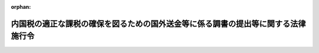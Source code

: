 .. _409CO0000000363_20250501_507CO0000000128:

:orphan:

==================================================================================
内国税の適正な課税の確保を図るための国外送金等に係る調書の提出等に関する法律施行令
==================================================================================

.. raw:: html
    
    
    <main id="contentsLaw" class="active">
    <div id="innerDocument" class="active">
    
    
    
    
    <div style="margin-bottom: 12px;">
    <div id="lawTitleNo" style="font-size: 1.067rem; font-weight: bold;" class="_shokanBoxParent">平成九年政令第三百六十三号<div class="_shokanBox"></div>
    <div class="_inyoBox" id="_inyo_"></div>
    </div>
    <div id="lawTitle" style="margin-left: 3rem; font-size: 1.5rem; font-weight: bold; line-height: 1.25em;" class="_shokanBoxParent">
    <span data-xpath="">内国税の適正な課税の確保を図るための国外送金等に係る調書の提出等に関する法律施行令</span><div class="_shokanBox" id="_shokan_"><div class="_shokanBtnIcons"></div></div>
    <div class="_inyoBox" id="_inyo_"></div>
    </div>
    </div><section id="EnactStatement" class="active EnactStatement"><div class="_div_EnactStatement _shokanBoxParent" style="text-indent: 1em;">
    <span data-xpath="">内閣は、内国税の適正な課税の確保を図るための国外送金等に係る調書の提出等に関する法律（平成九年法律第百十号）第二条第三号及び第七号、第三条第一項、第二項及び第四項並びに第四条の規定に基づき、この政令を制定する。</span><div class="_shokanBox" id="_shokan_"><div class="_shokanBtnIcons"></div></div>
    <div class="_inyoBox" id="_inyo_"></div>
    </div></section><section id="TOC" class="active TOC"><div class="_div_TOCLabel _shokanBoxParent">
    <span data-xpath="">目次</span><div class="_shokanBox" id="_shokan_"><div class="_shokanBtnIcons"></div></div>
    <div class="_inyoBox" id="_inyo_"></div>
    </div>
    <div class="_div_TOCChapter _shokanBoxParent" style="margin-left: 1em;">
    <div class="TOCChapterTitle xpathTarget xpath：／Law［1］／LawBody［1］／TOC［1］／TOCChapter［1］／ChapterTitle［1］">第一章　総則<span data-xpath="">（第一条―第三条の四）</span>
    </div>
    <div class="_shokanBox"><div class="_inyoBox"></div></div>
    </div>
    <div class="_div_TOCChapter _shokanBoxParent" style="margin-left: 1em;">
    <div class="TOCChapterTitle xpathTarget xpath：／Law［1］／LawBody［1］／TOC［1］／TOCChapter［2］／ChapterTitle［1］">第二章　国外送金等に係る告知書及び調書の提出等<span data-xpath="">（第四条―第九条）</span>
    </div>
    <div class="_shokanBox"><div class="_inyoBox"></div></div>
    </div>
    <div class="_div_TOCChapter _shokanBoxParent" style="margin-left: 1em;">
    <div class="TOCChapterTitle xpathTarget xpath：／Law［1］／LawBody［1］／TOC［1］／TOCChapter［3］／ChapterTitle［1］">第二章の二　国外証券移管等に係る告知書及び調書の提出等<span data-xpath="">（第九条の二―第九条の五）</span>
    </div>
    <div class="_shokanBox"><div class="_inyoBox"></div></div>
    </div>
    <div class="_div_TOCChapter _shokanBoxParent" style="margin-left: 1em;">
    <div class="TOCChapterTitle xpathTarget xpath：／Law［1］／LawBody［1］／TOC［1］／TOCChapter［4］／ChapterTitle［1］">第二章の三　国外電子決済手段移転等に係る告知書及び調書の提出等<span data-xpath="">（第九条の六―第九条の十）</span>
    </div>
    <div class="_shokanBox"><div class="_inyoBox"></div></div>
    </div>
    <div class="_div_TOCChapter _shokanBoxParent" style="margin-left: 1em;">
    <div class="TOCChapterTitle xpathTarget xpath：／Law［1］／LawBody［1］／TOC［1］／TOCChapter［5］／ChapterTitle［1］">第三章　国外財産に係る調書の提出等<span data-xpath="">（第十条―第十二条）</span>
    </div>
    <div class="_shokanBox"><div class="_inyoBox"></div></div>
    </div>
    <div class="_div_TOCChapter _shokanBoxParent" style="margin-left: 1em;">
    <div class="TOCChapterTitle xpathTarget xpath：／Law［1］／LawBody［1］／TOC［1］／TOCChapter［6］／ChapterTitle［1］">第三章の二　財産債務に係る調書の提出等<span data-xpath="">（第十二条の二―第十二条の四）</span>
    </div>
    <div class="_shokanBox"><div class="_inyoBox"></div></div>
    </div>
    <div class="_div_TOCChapter _shokanBoxParent" style="margin-left: 1em;">
    <div class="TOCChapterTitle xpathTarget xpath：／Law［1］／LawBody［1］／TOC［1］／TOCChapter［7］／ChapterTitle［1］">第四章　雑則<span data-xpath="">（第十三条）</span>
    </div>
    <div class="_shokanBox"><div class="_inyoBox"></div></div>
    </div>
    <div class="_div_TOCSupplProvision _shokanBoxParent" style="margin-left: 1em;">
    <span data-xpath="">附則</span><div class="_shokanBox" id="_shokan_"><div class="_shokanBtnIcons"></div></div>
    <div class="_inyoBox" id="_inyo_"></div>
    </div></section><section id="MainProvision" class="active MainProvision"><section id="" class="active Chapter"><div style="margin-left: 3em; font-weight: bold;" class="ChapterTitle _div_ChapterTitle _shokanBoxParent">
    <div class="ChapterTitle">第一章　総則</div>
    <div class="_shokanBox" id="_shokan_"><div class="_shokanBtnIcons"></div></div>
    <div class="_inyoBox" id="_inyo_"></div>
    </div></section><section id="" class="active Article"><div style="margin-left: 1em; font-weight: bold;" class="_div_ArticleCaption _shokanBoxParent">
    <span data-xpath="">（定義）</span><div class="_shokanBox" id="_shokan_"><div class="_shokanBtnIcons"></div></div>
    <div class="_inyoBox" id="_inyo_"></div>
    </div>
    <div style="margin-left: 1em; text-indent: -1em;" id="" class="_div_ArticleTitle _shokanBoxParent">
    <span style="font-weight: bold;">第一条</span>　<span data-xpath="">この政令において、「国内」、「国外」、「金融機関」、「国外送金」、「国外からの送金等の受領」、「本人口座」、「金融商品取引業者等」、「国内証券口座」、「電子決済手段」、「国内電子決済手段勘定」又は「国外財産」とは、それぞれ内国税の適正な課税の確保を図るための国外送金等に係る調書の提出等に関する法律（以下「法」という。）第二条に規定する国内、国外、金融機関、国外送金、国外からの送金等の受領、本人口座、金融商品取引業者等、国内証券口座、電子決済手段、国内電子決済手段勘定又は国外財産をいう。</span><div class="_shokanBox" id="_shokan_"><div class="_shokanBtnIcons"></div></div>
    <div class="_inyoBox" id="_inyo_"></div>
    </div></section><section id="" class="active Article"><div style="margin-left: 1em; font-weight: bold;" class="_div_ArticleCaption _shokanBoxParent">
    <span data-xpath="">（金融機関の範囲）</span><div class="_shokanBox" id="_shokan_"><div class="_shokanBtnIcons"></div></div>
    <div class="_inyoBox" id="_inyo_"></div>
    </div>
    <div style="margin-left: 1em; text-indent: -1em;" id="" class="_div_ArticleTitle _shokanBoxParent">
    <span style="font-weight: bold;">第二条</span>　<span data-xpath="">法第二条第三号に規定する政令で定める金融機関は、次に掲げるものとする。</span><div class="_shokanBox" id="_shokan_"><div class="_shokanBtnIcons"></div></div>
    <div class="_inyoBox" id="_inyo_"></div>
    </div>
    <div id="" style="margin-left: 2em; text-indent: -1em;" class="_div_ItemSentence _shokanBoxParent">
    <span style="font-weight: bold;">一</span>　<span data-xpath="">銀行法（昭和五十六年法律第五十九号）第二条第一項に規定する銀行、長期信用銀行法（昭和二十七年法律第百八十七号）第二条に規定する長期信用銀行、信用金庫、信用金庫連合会、労働金庫、労働金庫連合会、信用協同組合及び中小企業等協同組合法（昭和二十四年法律第百八十一号）第九条の九第一項第一号の事業を行う協同組合連合会</span><div class="_shokanBox" id="_shokan_"><div class="_shokanBtnIcons"></div></div>
    <div class="_inyoBox" id="_inyo_"></div>
    </div>
    <div id="" style="margin-left: 2em; text-indent: -1em;" class="_div_ItemSentence _shokanBoxParent">
    <span style="font-weight: bold;">二</span>　<span data-xpath="">業として貯金の受入れをすることができる農業協同組合、農業協同組合連合会、漁業協同組合、漁業協同組合連合会、水産加工業協同組合及び水産加工業協同組合連合会</span><div class="_shokanBox" id="_shokan_"><div class="_shokanBtnIcons"></div></div>
    <div class="_inyoBox" id="_inyo_"></div>
    </div>
    <div id="" style="margin-left: 2em; text-indent: -1em;" class="_div_ItemSentence _shokanBoxParent">
    <span style="font-weight: bold;">三</span>　<span data-xpath="">日本銀行、農林中央金庫、株式会社商工組合中央金庫、株式会社日本政策投資銀行及び株式会社国際協力銀行</span><div class="_shokanBox" id="_shokan_"><div class="_shokanBtnIcons"></div></div>
    <div class="_inyoBox" id="_inyo_"></div>
    </div>
    <div id="" style="margin-left: 2em; text-indent: -1em;" class="_div_ItemSentence _shokanBoxParent">
    <span style="font-weight: bold;">四</span>　<span data-xpath="">資金決済に関する法律（平成二十一年法律第五十九号）第二条第三項に規定する資金移動業者</span><div class="_shokanBox" id="_shokan_"><div class="_shokanBtnIcons"></div></div>
    <div class="_inyoBox" id="_inyo_"></div>
    </div></section><section id="" class="active Article"><div style="margin-left: 1em; font-weight: bold;" class="_div_ArticleCaption _shokanBoxParent">
    <span data-xpath="">（金融機関の営業所等の長による預金等の口座に係る氏名等の確認）</span><div class="_shokanBox" id="_shokan_"><div class="_shokanBtnIcons"></div></div>
    <div class="_inyoBox" id="_inyo_"></div>
    </div>
    <div style="margin-left: 1em; text-indent: -1em;" id="" class="_div_ArticleTitle _shokanBoxParent">
    <span style="font-weight: bold;">第三条</span>　<span data-xpath="">法第二条第六号の確認は、金融機関の同号に規定する営業所等（以下第三条の四まで及び第四条第二項において「営業所等」という。）の長が、当該営業所等に預金若しくは貯金の口座又は勘定が開設され、又は設定される者（既に預金若しくは貯金の口座又は勘定が開設され、又は設定されている場合にあっては、当該口座又は勘定が開設され、又は設定されている者）から提示若しくは送信を受けた第五条第一項各号に定める書類のいずれか若しくは署名用電子証明書等（法第三条第一項に規定する署名用電子証明書等をいう。以下同じ。）に記載若しくは記録がされ、又は行政手続における特定の個人を識別するための番号の利用等に関する法律（平成二十五年法律第二十七号）第三十九条第四項の規定により公表されたその者の氏名又は名称、住所（国内に住所を有しない者にあっては、法第二条第六号に規定する財務省令で定める場所。以下この条、第三条の三及び第三条の四において同じ。）及び個人番号（行政手続における特定の個人を識別するための番号の利用等に関する法律第二条第五項に規定する個人番号をいう。以下同じ。）又は法人番号（行政手続における特定の個人を識別するための番号の利用等に関する法律第二条第十六項に規定する法人番号をいう。以下同じ。）（個人番号及び法人番号を有しない者又は既に個人番号若しくは法人番号を告知している者として財務省令で定める者にあっては、氏名又は名称及び住所。以下この条において同じ。）と、当該口座又は勘定の名義人とした者の氏名又は名称、住所及び個人番号又は法人番号とを照合することにより行うものとする。</span><div class="_shokanBox" id="_shokan_"><div class="_shokanBtnIcons"></div></div>
    <div class="_inyoBox" id="_inyo_"></div>
    </div></section><section id="" class="active Article"><div style="margin-left: 1em; font-weight: bold;" class="_div_ArticleCaption _shokanBoxParent">
    <span data-xpath="">（有価証券の範囲）</span><div class="_shokanBox" id="_shokan_"><div class="_shokanBtnIcons"></div></div>
    <div class="_inyoBox" id="_inyo_"></div>
    </div>
    <div style="margin-left: 1em; text-indent: -1em;" id="" class="_div_ArticleTitle _shokanBoxParent">
    <span style="font-weight: bold;">第三条の二</span>　<span data-xpath="">法第二条第八号に規定する政令で定める有価証券は、金融商品取引法（昭和二十三年法律第二十五号）第二条第二項の規定により有価証券とみなされる権利及び所得税法施行令（昭和四十年政令第九十六号）第四条第三号に掲げる権利とする。</span><div class="_shokanBox" id="_shokan_"><div class="_shokanBtnIcons"></div></div>
    <div class="_inyoBox" id="_inyo_"></div>
    </div></section><section id="" class="active Article"><div style="margin-left: 1em; font-weight: bold;" class="_div_ArticleCaption _shokanBoxParent">
    <span data-xpath="">（金融商品取引業者等の営業所等の長による国内証券口座に係る氏名等の確認）</span><div class="_shokanBox" id="_shokan_"><div class="_shokanBtnIcons"></div></div>
    <div class="_inyoBox" id="_inyo_"></div>
    </div>
    <div style="margin-left: 1em; text-indent: -1em;" id="" class="_div_ArticleTitle _shokanBoxParent">
    <span style="font-weight: bold;">第三条の三</span>　<span data-xpath="">法第二条第十三号の確認は、金融商品取引業者等の営業所等の長が、当該営業所等に国内証券口座が開設される者（既に国内証券口座が開設されている場合にあっては、当該国内証券口座が開設されている者）から提示若しくは送信を受けた第五条第一項各号に定める書類のいずれか若しくは署名用電子証明書等に記載若しくは記録がされ、又は行政手続における特定の個人を識別するための番号の利用等に関する法律第三十九条第四項の規定により公表されたその者の氏名又は名称、住所及び個人番号又は法人番号（個人番号及び法人番号を有しない者又は既に個人番号若しくは法人番号を告知している者として財務省令で定める者にあっては、氏名又は名称及び住所。以下この条において同じ。）と、当該国内証券口座の名義人とした者の氏名又は名称、住所及び個人番号又は法人番号とを照合することにより行うものとする。</span><div class="_shokanBox" id="_shokan_"><div class="_shokanBtnIcons"></div></div>
    <div class="_inyoBox" id="_inyo_"></div>
    </div></section><section id="" class="active Article"><div style="margin-left: 1em; font-weight: bold;" class="_div_ArticleCaption _shokanBoxParent">
    <span data-xpath="">（電子決済手段等取引業者の営業所等の長による国内電子決済手段勘定に係る氏名等の確認）</span><div class="_shokanBox" id="_shokan_"><div class="_shokanBtnIcons"></div></div>
    <div class="_inyoBox" id="_inyo_"></div>
    </div>
    <div style="margin-left: 1em; text-indent: -1em;" id="" class="_div_ArticleTitle _shokanBoxParent">
    <span style="font-weight: bold;">第三条の四</span>　<span data-xpath="">法第二条第二十号の確認は、同条第十四号に規定する電子決済手段等取引業者の営業所等の長が、当該営業所等に国内電子決済手段勘定が設定される者（既に国内電子決済手段勘定が設定されている場合にあっては、当該国内電子決済手段勘定が設定されている者）から提示若しくは送信を受けた第五条第一項各号に定める書類のいずれか若しくは署名用電子証明書等に記載若しくは記録がされ、又は行政手続における特定の個人を識別するための番号の利用等に関する法律第三十九条第四項の規定により公表されたその者の氏名又は名称、住所及び個人番号又は法人番号（個人番号及び法人番号を有しない者又は既に個人番号若しくは法人番号を告知している者として財務省令で定める者にあっては、氏名又は名称及び住所。以下この条において同じ。）と、当該国内電子決済手段勘定の名義人とした者の氏名又は名称、住所及び個人番号又は法人番号とを照合することにより行うものとする。</span><div class="_shokanBox" id="_shokan_"><div class="_shokanBtnIcons"></div></div>
    <div class="_inyoBox" id="_inyo_"></div>
    </div></section><section id="" class="active Chapter"><div style="margin-left: 3em; font-weight: bold;" class="ChapterTitle followingChapter _div_ChapterTitle _shokanBoxParent">
    <div class="ChapterTitle">第二章　国外送金等に係る告知書及び調書の提出等</div>
    <div class="_shokanBox" id="_shokan_"><div class="_shokanBtnIcons"></div></div>
    <div class="_inyoBox" id="_inyo_"></div>
    </div></section><section id="" class="active Article"><div style="margin-left: 1em; font-weight: bold;" class="_div_ArticleCaption _shokanBoxParent">
    <span data-xpath="">（国外送金等に係る告知書の提出義務のない公共法人等の範囲等）</span><div class="_shokanBox" id="_shokan_"><div class="_shokanBtnIcons"></div></div>
    <div class="_inyoBox" id="_inyo_"></div>
    </div>
    <div style="margin-left: 1em; text-indent: -1em;" id="" class="_div_ArticleTitle _shokanBoxParent">
    <span style="font-weight: bold;">第四条</span>　<span data-xpath="">法第三条第一項に規定する政令で定めるものは、国及び次に掲げる者とする。</span><div class="_shokanBox" id="_shokan_"><div class="_shokanBtnIcons"></div></div>
    <div class="_inyoBox" id="_inyo_"></div>
    </div>
    <div id="" style="margin-left: 2em; text-indent: -1em;" class="_div_ItemSentence _shokanBoxParent">
    <span style="font-weight: bold;">一</span>　<span data-xpath="">法人税法（昭和四十年法律第三十四号）別表第一に掲げる法人</span><div class="_shokanBox" id="_shokan_"><div class="_shokanBtnIcons"></div></div>
    <div class="_inyoBox" id="_inyo_"></div>
    </div>
    <div id="" style="margin-left: 2em; text-indent: -1em;" class="_div_ItemSentence _shokanBoxParent">
    <span style="font-weight: bold;">二</span>　<span data-xpath="">特別の法律により設立された法人（当該特別の法律において、その法人の名称が定められ、かつ、当該名称として用いられた文字を他の者の名称の文字として用いてはならない旨の定めのあるものに限る。）</span><div class="_shokanBox" id="_shokan_"><div class="_shokanBtnIcons"></div></div>
    <div class="_inyoBox" id="_inyo_"></div>
    </div>
    <div id="" style="margin-left: 2em; text-indent: -1em;" class="_div_ItemSentence _shokanBoxParent">
    <span style="font-weight: bold;">三</span>　<span data-xpath="">第二条各号に掲げる金融機関</span><div class="_shokanBox" id="_shokan_"><div class="_shokanBtnIcons"></div></div>
    <div class="_inyoBox" id="_inyo_"></div>
    </div>
    <div id="" style="margin-left: 2em; text-indent: -1em;" class="_div_ItemSentence _shokanBoxParent">
    <span style="font-weight: bold;">四</span>　<span data-xpath="">金融商品取引法第二条第九項に規定する金融商品取引業者（同法第二十八条第一項に規定する第一種金融商品取引業を行う者（同法第二十九条の四の二第八項に規定する第一種少額電子募集取扱業者及び同法第二十九条の四の四第七項に規定する非上場有価証券特例仲介等業者を除く。）に限る。）</span><div class="_shokanBox" id="_shokan_"><div class="_shokanBtnIcons"></div></div>
    <div class="_inyoBox" id="_inyo_"></div>
    </div>
    <div id="" style="margin-left: 2em; text-indent: -1em;" class="_div_ItemSentence _shokanBoxParent">
    <span style="font-weight: bold;">五</span>　<span data-xpath="">外国政府、外国の地方公共団体、外国の中央銀行及び我が国が加盟している国際機関</span><div class="_shokanBox" id="_shokan_"><div class="_shokanBtnIcons"></div></div>
    <div class="_inyoBox" id="_inyo_"></div>
    </div>
    <div style="margin-left: 1em; text-indent: -1em;" class="_div_ParagraphSentence _shokanBoxParent">
    <span style="font-weight: bold;">２</span>　<span data-xpath="">法第三条第一項に規定する政令で定める行為は、金融機関の営業所等の長が、その顧客の求めに応じ他の金融機関の営業所等の長に同項に規定する為替取引又は買取りをすることを依頼し、当該顧客の当該為替取引又は買取りに係る資金の当該他の金融機関の営業所等との間の授受を当該金融機関の営業所等を通じて行うことによりする取次ぎとする。</span><div class="_shokanBox" id="_shokan_"><div class="_shokanBtnIcons"></div></div>
    <div class="_inyoBox" id="_inyo_"></div>
    </div></section><section id="" class="active Article"><div style="margin-left: 1em; font-weight: bold;" class="_div_ArticleCaption _shokanBoxParent">
    <span data-xpath="">（国外送金等に係る告知書の提出に係る住民票の写しその他の書類の提示等）</span><div class="_shokanBox" id="_shokan_"><div class="_shokanBtnIcons"></div></div>
    <div class="_inyoBox" id="_inyo_"></div>
    </div>
    <div style="margin-left: 1em; text-indent: -1em;" id="" class="_div_ArticleTitle _shokanBoxParent">
    <span style="font-weight: bold;">第五条</span>　<span data-xpath="">法第三条第一項に規定する政令で定める書類は、次の各号に掲げる者の区分に応じ当該各号に定める書類のいずれかとする。</span><div class="_shokanBox" id="_shokan_"><div class="_shokanBtnIcons"></div></div>
    <div class="_inyoBox" id="_inyo_"></div>
    </div>
    <div id="" style="margin-left: 2em; text-indent: -1em;" class="_div_ItemSentence _shokanBoxParent">
    <span style="font-weight: bold;">一</span>　<span data-xpath="">個人</span>　<span data-xpath="">当該個人の住民票の写し、行政手続における特定の個人を識別するための番号の利用等に関する法律第二条第七項に規定する個人番号カードその他の財務省令で定める書類</span><div class="_shokanBox" id="_shokan_"><div class="_shokanBtnIcons"></div></div>
    <div class="_inyoBox" id="_inyo_"></div>
    </div>
    <div id="" style="margin-left: 2em; text-indent: -1em;" class="_div_ItemSentence _shokanBoxParent">
    <span style="font-weight: bold;">二</span>　<span data-xpath="">法人（法人税法第二条第八号に規定する人格のない社団等を含む。以下この号及び第四項、第九条の三第二項並びに第九条の七第二項において同じ。）</span>　<span data-xpath="">当該法人の設立の登記に係る登記事項証明書、行政手続における特定の個人を識別するための番号の利用等に関する法律施行令（平成二十六年政令第百五十五号）第三十八条の規定による通知に係る書面その他の財務省令で定める書類</span><div class="_shokanBox" id="_shokan_"><div class="_shokanBtnIcons"></div></div>
    <div class="_inyoBox" id="_inyo_"></div>
    </div>
    <div style="margin-left: 1em; text-indent: -1em;" class="_div_ParagraphSentence _shokanBoxParent">
    <span style="font-weight: bold;">２</span>　<span data-xpath="">法第三条第一項に規定する政令で定める者は、同項に規定する国外送金等（以下この条及び第八条において「国外送金等」という。）に係る同項の告知書の提出を受ける同項に規定する金融機関の営業所等の長（以下この条及び次条において「金融機関の営業所等の長」という。）が、財務省令で定めるところにより、当該国外送金等をする者の氏名又は名称、住所（国内に住所を有しない者にあっては、同項に規定する財務省令で定める場所。以下この条、次条及び第九条の三から第九条の八までにおいて同じ。）及び個人番号又は法人番号その他の事項を記載した帳簿（その者の前項各号に定める書類のいずれかの提示若しくはその者の署名用電子証明書等の送信若しくはその者に係る特定通知等（預貯金者の意思に基づく個人番号の利用による預貯金口座の管理等に関する法律（令和三年法律第三十九号）第五条第三項の規定による通知その他財務省令で定める通知又は提供をいう。第五項、第九条の三第三項及び第九条の七第三項において同じ。）を受け、又は第四項の規定による確認をして作成されたものに限る。）を備えている場合における当該国外送金等をする者（当該告知書に記載されるべきその者の氏名若しくは名称、住所又は個人番号若しくは法人番号が当該帳簿に記載されているその者の氏名若しくは名称、住所又は個人番号若しくは法人番号と異なるものを除く。）とする。</span><div class="_shokanBox" id="_shokan_"><div class="_shokanBtnIcons"></div></div>
    <div class="_inyoBox" id="_inyo_"></div>
    </div>
    <div style="margin-left: 1em; text-indent: -1em;" class="_div_ParagraphSentence _shokanBoxParent">
    <span style="font-weight: bold;">３</span>　<span data-xpath="">法第三条第一項の告知書の提出をする者は、当該告知書の提出をする際、当該告知書の提出をする金融機関の営業所等の長に、第一項に規定する書類（以下第九条の八までにおいて「確認書類」という。）を提示し、又は署名用電子証明書等を送信しなければならない。</span><div class="_shokanBox" id="_shokan_"><div class="_shokanBtnIcons"></div></div>
    <div class="_inyoBox" id="_inyo_"></div>
    </div>
    <div style="margin-left: 1em; text-indent: -1em;" class="_div_ParagraphSentence _shokanBoxParent">
    <span style="font-weight: bold;">４</span>　<span data-xpath="">国外送金等をする法人が、法人番号保有者（行政手続における特定の個人を識別するための番号の利用等に関する法律第三十九条第四項に規定する法人番号保有者をいう。第九条の三第二項及び第九条の七第二項において同じ。）に該当する法人である場合において、当該国外送金等に係る法第三条第一項の告知書の提出を受ける金融機関の営業所等の長が、当該告知書に記載された名称、住所及び法人番号につき、行政手続における特定の個人を識別するための番号の利用等に関する法律第三十九条第四項の規定により公表された当該国外送金等をする法人の名称、住所及び法人番号と同じであることの確認をしたときは、当該国外送金等をする法人は、前項の規定にかかわらず、当該告知書の提出をする際、当該金融機関の営業所等の長に対しては、確認書類の提示を要しないものとする。</span><div class="_shokanBox" id="_shokan_"><div class="_shokanBtnIcons"></div></div>
    <div class="_inyoBox" id="_inyo_"></div>
    </div>
    <div style="margin-left: 1em; text-indent: -1em;" class="_div_ParagraphSentence _shokanBoxParent">
    <span style="font-weight: bold;">５</span>　<span data-xpath="">国外送金等をする者が、財務省令で定める者に該当する者である場合において、当該国外送金等に係る法第三条第一項の告知書の提出を受ける金融機関の営業所等の長が、当該国外送金等をする者の氏名又は名称、住所及び個人番号又は法人番号（個人番号及び法人番号を有しない者にあっては、氏名又は名称及び住所。以下この項、第九条の三第三項及び第九条の七第三項において同じ。）を記載した帳簿書類（その者から提出を受けたその者の確認書類の写しの添付があるもの、その作成の際に送信を受けたその者の署名用電子証明書等を併せて保存しているもの又はその者に係る特定通知等を受け、若しくは前項の規定による確認をして作成されたものに限る。）を備えているときは、当該国外送金等をする者は、第三項の規定にかかわらず、当該告知書の提出をする際、当該金融機関の営業所等の長に対しては、確認書類の提示又は署名用電子証明書等の送信を要しないものとする。</span><span data-xpath="">ただし、当該告知書に記載されている氏名又は名称、住所及び個人番号又は法人番号が当該帳簿書類に記載されているその者の氏名又は名称、住所及び個人番号又は法人番号と異なるときは、この限りでない。</span><div class="_shokanBox" id="_shokan_"><div class="_shokanBtnIcons"></div></div>
    <div class="_inyoBox" id="_inyo_"></div>
    </div></section><section id="" class="active Article"><div style="margin-left: 1em; font-weight: bold;" class="_div_ArticleCaption _shokanBoxParent">
    <span data-xpath="">（金融機関の営業所等の長の確認等）</span><div class="_shokanBox" id="_shokan_"><div class="_shokanBtnIcons"></div></div>
    <div class="_inyoBox" id="_inyo_"></div>
    </div>
    <div style="margin-left: 1em; text-indent: -1em;" id="" class="_div_ArticleTitle _shokanBoxParent">
    <span style="font-weight: bold;">第六条</span>　<span data-xpath="">金融機関の営業所等の長は、法第三条第一項の規定による告知書の提出があった場合には、前条第四項の規定による確認をした場合を除き、当該告知書に記載された氏名又は名称、住所及び個人番号又は法人番号（個人番号及び法人番号を有しない者又は同条第二項の規定に該当する者にあっては、氏名又は名称及び住所。以下この項及び次項において同じ。）が、同条第三項の規定により提示又は送信を受けた確認書類又は署名用電子証明書等に記載又は記録がされた氏名又は名称、住所及び個人番号又は法人番号と同じであるかどうかを確認しなければならない。</span><div class="_shokanBox" id="_shokan_"><div class="_shokanBtnIcons"></div></div>
    <div class="_inyoBox" id="_inyo_"></div>
    </div>
    <div style="margin-left: 1em; text-indent: -1em;" class="_div_ParagraphSentence _shokanBoxParent">
    <span style="font-weight: bold;">２</span>　<span data-xpath="">前項に規定する場合において、同項の告知書の提出をした者が前条第五項本文の規定の適用を受けて確認書類の提示又は署名用電子証明書等の送信をしなかったときは、前項の金融機関の営業所等の長は、同項の規定による確認に代えて、当該告知書に記載された氏名又は名称、住所及び個人番号又は法人番号が、同条第五項に規定する帳簿書類に記載されているその者の氏名又は名称、住所及び個人番号又は法人番号と同じであるかどうかを確認しなければならない。</span><div class="_shokanBox" id="_shokan_"><div class="_shokanBtnIcons"></div></div>
    <div class="_inyoBox" id="_inyo_"></div>
    </div>
    <div style="margin-left: 1em; text-indent: -1em;" class="_div_ParagraphSentence _shokanBoxParent">
    <span style="font-weight: bold;">３</span>　<span data-xpath="">金融機関の営業所等の長は、第一項の規定による確認をした場合にあっては、当該確認に係る同項の告知書に前条第三項の規定により提示を受けた確認書類の名称又は署名用電子証明書等の送信を受けた旨を記載しておかなければならないものとし、同条第四項又は前項の規定による確認をした場合にあっては、これらの規定による確認に係るこれらの規定の告知書にその旨を記載しておかなければならないものとする。</span><div class="_shokanBox" id="_shokan_"><div class="_shokanBtnIcons"></div></div>
    <div class="_inyoBox" id="_inyo_"></div>
    </div></section><section id="" class="active Article"><div style="margin-left: 1em; font-weight: bold;" class="_div_ArticleCaption _shokanBoxParent">
    <span data-xpath="">（特定送金及び特定受領の範囲）</span><div class="_shokanBox" id="_shokan_"><div class="_shokanBtnIcons"></div></div>
    <div class="_inyoBox" id="_inyo_"></div>
    </div>
    <div style="margin-left: 1em; text-indent: -1em;" id="" class="_div_ArticleTitle _shokanBoxParent">
    <span style="font-weight: bold;">第七条</span>　<span data-xpath="">法第三条第二項第一号に規定する政令で定める国外送金は、その国外送金をする者の本人口座からの預金若しくは貯金（以下この項において「預金等」という。）の払出し又は勘定の残高の払戻しによりされる国外送金（当該預金等の払出し又は勘定の残高の払戻しの請求と当該国外送金の依頼とが同時に行われるものに限る。）で、国外における当該国外送金の受領が金銭をもってされるものとする。</span><div class="_shokanBox" id="_shokan_"><div class="_shokanBtnIcons"></div></div>
    <div class="_inyoBox" id="_inyo_"></div>
    </div>
    <div style="margin-left: 1em; text-indent: -1em;" class="_div_ParagraphSentence _shokanBoxParent">
    <span style="font-weight: bold;">２</span>　<span data-xpath="">法第三条第二項第二号に規定する政令で定める国外からの送金等の受領は、銀行業を営む者（これに準ずる者として財務省令で定める者を含む。）の国外にある営業所又は事務所に開設されている預金の口座（これに類する口座として財務省令で定める口座を含む。）で国外からの送金等の受領をする者が名義人となっているものからの預金（これに準ずるものとして財務省令で定めるものを含む。）の払出しによりされる国外からの送金等の受領で、国内に設置された自動預払機その他これに準ずる機械を通じてされるものとする。</span><div class="_shokanBox" id="_shokan_"><div class="_shokanBtnIcons"></div></div>
    <div class="_inyoBox" id="_inyo_"></div>
    </div></section><section id="" class="active Article"><div style="margin-left: 1em; font-weight: bold;" class="_div_ArticleCaption _shokanBoxParent">
    <span data-xpath="">（国外送金等調書の提出を要しない国外送金等の上限額）</span><div class="_shokanBox" id="_shokan_"><div class="_shokanBtnIcons"></div></div>
    <div class="_inyoBox" id="_inyo_"></div>
    </div>
    <div style="margin-left: 1em; text-indent: -1em;" id="" class="_div_ArticleTitle _shokanBoxParent">
    <span style="font-weight: bold;">第八条</span>　<span data-xpath="">法第四条第一項に規定する政令で定める金額は、百万円とする。</span><div class="_shokanBox" id="_shokan_"><div class="_shokanBtnIcons"></div></div>
    <div class="_inyoBox" id="_inyo_"></div>
    </div>
    <div style="margin-left: 1em; text-indent: -1em;" class="_div_ParagraphSentence _shokanBoxParent">
    <span style="font-weight: bold;">２</span>　<span data-xpath="">国外送金等が外国通貨で表示された金額で行われる場合における前項の規定の適用に係る外国通貨の本邦通貨への換算は、財務省令で定める外国為替相場を用いて行うものとする。</span><div class="_shokanBox" id="_shokan_"><div class="_shokanBtnIcons"></div></div>
    <div class="_inyoBox" id="_inyo_"></div>
    </div></section><section id="" class="active Article"><div style="margin-left: 1em; font-weight: bold;" class="_div_ArticleCaption _shokanBoxParent">
    <span data-xpath="">（税務署長の承認に関する手続）</span><div class="_shokanBox" id="_shokan_"><div class="_shokanBtnIcons"></div></div>
    <div class="_inyoBox" id="_inyo_"></div>
    </div>
    <div style="margin-left: 1em; text-indent: -1em;" id="" class="_div_ArticleTitle _shokanBoxParent">
    <span style="font-weight: bold;">第九条</span>　<span data-xpath="">法第四条第四項の承認を受けようとする金融機関は、その名称、所在地及び法人番号、同条第一項に規定する国外送金等調書の同条第二項に規定する記載事項を提供しようとする税務署長その他の財務省令で定める事項を記載した申請書を同条第四項に規定する所轄の税務署長に提出しなければならない。</span><div class="_shokanBox" id="_shokan_"><div class="_shokanBtnIcons"></div></div>
    <div class="_inyoBox" id="_inyo_"></div>
    </div>
    <div style="margin-left: 1em; text-indent: -1em;" class="_div_ParagraphSentence _shokanBoxParent">
    <span style="font-weight: bold;">２</span>　<span data-xpath="">前項の所轄の税務署長は、同項の申請書の提出があった場合において、その申請につき承認をし、又は承認をしないこととしたときは、その申請をした者に対し、その旨を書面により通知するものとする。</span><div class="_shokanBox" id="_shokan_"><div class="_shokanBtnIcons"></div></div>
    <div class="_inyoBox" id="_inyo_"></div>
    </div>
    <div style="margin-left: 1em; text-indent: -1em;" class="_div_ParagraphSentence _shokanBoxParent">
    <span style="font-weight: bold;">３</span>　<span data-xpath="">第一項の申請書の提出があった場合において、その申請書の提出の日から二月を経過する日までにその申請につき承認をし、又は承認をしないこととした旨の通知がなかったときは、同日においてその承認があったものとみなす。</span><div class="_shokanBox" id="_shokan_"><div class="_shokanBtnIcons"></div></div>
    <div class="_inyoBox" id="_inyo_"></div>
    </div></section><section id="" class="active Chapter"><div style="margin-left: 3em; font-weight: bold;" class="ChapterTitle followingChapter _div_ChapterTitle _shokanBoxParent">
    <div class="ChapterTitle">第二章の二　国外証券移管等に係る告知書及び調書の提出等</div>
    <div class="_shokanBox" id="_shokan_"><div class="_shokanBtnIcons"></div></div>
    <div class="_inyoBox" id="_inyo_"></div>
    </div></section><section id="" class="active Article"><div style="margin-left: 1em; font-weight: bold;" class="_div_ArticleCaption _shokanBoxParent">
    <span data-xpath="">（国外証券移管等に係る告知書の提出義務のない別表法人等の範囲）</span><div class="_shokanBox" id="_shokan_"><div class="_shokanBtnIcons"></div></div>
    <div class="_inyoBox" id="_inyo_"></div>
    </div>
    <div style="margin-left: 1em; text-indent: -1em;" id="" class="_div_ArticleTitle _shokanBoxParent">
    <span style="font-weight: bold;">第九条の二</span>　<span data-xpath="">法第四条の二第一項に規定する政令で定めるものは、国、第四条第一項各号に掲げる者及び外国の法令に準拠して当該国において銀行業又は金融商品取引法第二条第八項に規定する金融商品取引業を行う法人とする。</span><div class="_shokanBox" id="_shokan_"><div class="_shokanBtnIcons"></div></div>
    <div class="_inyoBox" id="_inyo_"></div>
    </div></section><section id="" class="active Article"><div style="margin-left: 1em; font-weight: bold;" class="_div_ArticleCaption _shokanBoxParent">
    <span data-xpath="">（国外証券移管等に係る告知書の提出に係る住民票の写しその他の書類の提示等）</span><div class="_shokanBox" id="_shokan_"><div class="_shokanBtnIcons"></div></div>
    <div class="_inyoBox" id="_inyo_"></div>
    </div>
    <div style="margin-left: 1em; text-indent: -1em;" id="" class="_div_ArticleTitle _shokanBoxParent">
    <span style="font-weight: bold;">第九条の三</span>　<span data-xpath="">法第四条の二第一項の告知書を提出する者は、当該告知書の提出をする際、当該告知書の提出をする同項に規定する金融商品取引業者等の営業所等の長（以下第三項まで及び次条において「金融商品取引業者等の営業所等の長」という。）に、確認書類を提示し、又は署名用電子証明書等を送信しなければならない。</span><div class="_shokanBox" id="_shokan_"><div class="_shokanBtnIcons"></div></div>
    <div class="_inyoBox" id="_inyo_"></div>
    </div>
    <div style="margin-left: 1em; text-indent: -1em;" class="_div_ParagraphSentence _shokanBoxParent">
    <span style="font-weight: bold;">２</span>　<span data-xpath="">法第四条の二第一項に規定する国外証券移管等（以下この条において「国外証券移管等」という。）をする法人が、法人番号保有者に該当する法人である場合において、当該国外証券移管等に係る同項の告知書の提出を受ける金融商品取引業者等の営業所等の長が、当該告知書に記載された名称、住所及び法人番号につき、行政手続における特定の個人を識別するための番号の利用等に関する法律第三十九条第四項の規定により公表された当該国外証券移管等をする法人の名称、住所及び法人番号と同じであることの確認をしたときは、当該国外証券移管等をする法人は、前項の規定にかかわらず、当該告知書の提出をする際、当該金融商品取引業者等の営業所等の長に対しては、確認書類の提示を要しないものとする。</span><div class="_shokanBox" id="_shokan_"><div class="_shokanBtnIcons"></div></div>
    <div class="_inyoBox" id="_inyo_"></div>
    </div>
    <div style="margin-left: 1em; text-indent: -1em;" class="_div_ParagraphSentence _shokanBoxParent">
    <span style="font-weight: bold;">３</span>　<span data-xpath="">国外証券移管等をする者が、財務省令で定める者に該当する者である場合において、当該国外証券移管等に係る法第四条の二第一項の告知書の提出を受ける金融商品取引業者等の営業所等の長が、当該国外証券移管等をする者の氏名又は名称、住所及び個人番号又は法人番号を記載した帳簿書類（その者から提出を受けたその者の確認書類の写しの添付があるもの、その作成の際に送信を受けたその者の署名用電子証明書等を併せて保存しているもの又はその者に係る特定通知等を受け、若しくは前項の規定による確認をして作成されたものに限る。）を備えているときは、当該国外証券移管等をする者は、第一項の規定にかかわらず、当該告知書の提出をする際、当該金融商品取引業者等の営業所等の長に対しては、確認書類の提示又は署名用電子証明書等の送信を要しないものとする。</span><span data-xpath="">ただし、当該告知書に記載されている氏名又は名称、住所及び個人番号又は法人番号が当該帳簿書類に記載されているその者の氏名又は名称、住所及び個人番号又は法人番号と異なるときは、この限りでない。</span><div class="_shokanBox" id="_shokan_"><div class="_shokanBtnIcons"></div></div>
    <div class="_inyoBox" id="_inyo_"></div>
    </div>
    <div style="margin-left: 1em; text-indent: -1em;" class="_div_ParagraphSentence _shokanBoxParent">
    <span style="font-weight: bold;">４</span>　<span data-xpath="">国外証券移管等をする者が法第四条の二第一項の規定による告知書を提出する場合における第五条第二項の規定の適用については、同項中「同項に規定する国外送金等（以下この条及び第八条において「国外送金等」という。）」とあるのは「法第四条の二第一項に規定する国外証券移管等」と、「金融機関の営業所等の長」とあるのは「金融商品取引業者等の営業所等の長」と、「当該国外送金等」とあるのは「当該国外証券移管等」と、「同項に規定する財務省令」とあるのは「法第三条第一項に規定する財務省令」と、「第四項」とあるのは「第九条の三第二項」とする。</span><div class="_shokanBox" id="_shokan_"><div class="_shokanBtnIcons"></div></div>
    <div class="_inyoBox" id="_inyo_"></div>
    </div></section><section id="" class="active Article"><div style="margin-left: 1em; font-weight: bold;" class="_div_ArticleCaption _shokanBoxParent">
    <span data-xpath="">（金融商品取引業者等の営業所等の長の確認等）</span><div class="_shokanBox" id="_shokan_"><div class="_shokanBtnIcons"></div></div>
    <div class="_inyoBox" id="_inyo_"></div>
    </div>
    <div style="margin-left: 1em; text-indent: -1em;" id="" class="_div_ArticleTitle _shokanBoxParent">
    <span style="font-weight: bold;">第九条の四</span>　<span data-xpath="">金融商品取引業者等の営業所等の長は、法第四条の二第一項の規定による告知書の提出があった場合には、前条第二項の規定による確認をした場合を除き、当該告知書に記載された氏名又は名称、住所及び個人番号又は法人番号（個人番号及び法人番号を有しない者又は同条第四項の規定により読み替えられた第五条第二項の規定に該当する者にあっては、氏名又は名称及び住所。以下この項及び次項において同じ。）が、前条第一項の規定により提示又は送信を受けた確認書類又は署名用電子証明書等に記載又は記録がされた氏名又は名称、住所及び個人番号又は法人番号と同じであるかどうかを確認しなければならない。</span><div class="_shokanBox" id="_shokan_"><div class="_shokanBtnIcons"></div></div>
    <div class="_inyoBox" id="_inyo_"></div>
    </div>
    <div style="margin-left: 1em; text-indent: -1em;" class="_div_ParagraphSentence _shokanBoxParent">
    <span style="font-weight: bold;">２</span>　<span data-xpath="">前項に規定する場合において、同項の告知書の提出をした者が前条第三項本文の規定の適用を受けて確認書類の提示又は署名用電子証明書等の送信をしなかったときは、前項の金融商品取引業者等の営業所等の長は、同項の規定による確認に代えて、当該告知書に記載された氏名又は名称、住所及び個人番号又は法人番号が、同条第三項に規定する帳簿書類に記載されているその者の氏名又は名称、住所及び個人番号又は法人番号と同じであるかどうかを確認しなければならない。</span><div class="_shokanBox" id="_shokan_"><div class="_shokanBtnIcons"></div></div>
    <div class="_inyoBox" id="_inyo_"></div>
    </div>
    <div style="margin-left: 1em; text-indent: -1em;" class="_div_ParagraphSentence _shokanBoxParent">
    <span style="font-weight: bold;">３</span>　<span data-xpath="">金融商品取引業者等の営業所等の長は、第一項の規定による確認をした場合にあっては、当該確認に係る同項の告知書に前条第一項の規定により提示を受けた確認書類の名称又は署名用電子証明書等の送信を受けた旨を記載しておかなければならないものとし、同条第二項又は前項の規定による確認をした場合にあっては、これらの規定による確認に係るこれらの規定の告知書にその旨を記載しておかなければならないものとする。</span><div class="_shokanBox" id="_shokan_"><div class="_shokanBtnIcons"></div></div>
    <div class="_inyoBox" id="_inyo_"></div>
    </div></section><section id="" class="active Article"><div style="margin-left: 1em; font-weight: bold;" class="_div_ArticleCaption _shokanBoxParent">
    <span data-xpath="">（税務署長の承認に関する手続の準用）</span><div class="_shokanBox" id="_shokan_"><div class="_shokanBtnIcons"></div></div>
    <div class="_inyoBox" id="_inyo_"></div>
    </div>
    <div style="margin-left: 1em; text-indent: -1em;" id="" class="_div_ArticleTitle _shokanBoxParent">
    <span style="font-weight: bold;">第九条の五</span>　<span data-xpath="">第九条の規定は、法第四条の三第二項において準用する法第四条第二項から第五項までの規定を適用する場合について準用する。</span><div class="_shokanBox" id="_shokan_"><div class="_shokanBtnIcons"></div></div>
    <div class="_inyoBox" id="_inyo_"></div>
    </div></section><section id="" class="active Chapter"><div style="margin-left: 3em; font-weight: bold;" class="ChapterTitle followingChapter _div_ChapterTitle _shokanBoxParent">
    <div class="ChapterTitle">第二章の三　国外電子決済手段移転等に係る告知書及び調書の提出等</div>
    <div class="_shokanBox" id="_shokan_"><div class="_shokanBtnIcons"></div></div>
    <div class="_inyoBox" id="_inyo_"></div>
    </div></section><section id="" class="active Article"><div style="margin-left: 1em; font-weight: bold;" class="_div_ArticleCaption _shokanBoxParent">
    <span data-xpath="">（国外電子決済手段移転等に係る告知書の提出義務のない別表法人等の範囲）</span><div class="_shokanBox" id="_shokan_"><div class="_shokanBtnIcons"></div></div>
    <div class="_inyoBox" id="_inyo_"></div>
    </div>
    <div style="margin-left: 1em; text-indent: -1em;" id="" class="_div_ArticleTitle _shokanBoxParent">
    <span style="font-weight: bold;">第九条の六</span>　<span data-xpath="">法第四条の四第一項に規定する政令で定めるものは、国、第四条第一項各号に掲げる者及び資金決済に関する法律第二条第十二項に規定する電子決済手段等取引業者（同法第六十二条の八第二項の規定により電子決済手段等取引業者とみなされる者で、その者が発行する電子決済手段の国外電子決済手段移転等（法第四条の四第一項に規定する国外電子決済手段移転等をいう。次条第二項から第四項まで及び第九条の九第二項において同じ。）の依頼をするものを含む。）とする。</span><div class="_shokanBox" id="_shokan_"><div class="_shokanBtnIcons"></div></div>
    <div class="_inyoBox" id="_inyo_"></div>
    </div></section><section id="" class="active Article"><div style="margin-left: 1em; font-weight: bold;" class="_div_ArticleCaption _shokanBoxParent">
    <span data-xpath="">（国外電子決済手段移転等に係る告知書の提出に係る住民票の写しその他の書類の提示等）</span><div class="_shokanBox" id="_shokan_"><div class="_shokanBtnIcons"></div></div>
    <div class="_inyoBox" id="_inyo_"></div>
    </div>
    <div style="margin-left: 1em; text-indent: -1em;" id="" class="_div_ArticleTitle _shokanBoxParent">
    <span style="font-weight: bold;">第九条の七</span>　<span data-xpath="">法第四条の四第一項の告知書を提出する者は、当該告知書の提出をする際、当該告知書の提出をする同項に規定する電子決済手段等取引業者の営業所等の長（次項及び第三項並びに次条において「電子決済手段等取引業者の営業所等の長」という。）に、確認書類を提示し、又は署名用電子証明書等を送信しなければならない。</span><div class="_shokanBox" id="_shokan_"><div class="_shokanBtnIcons"></div></div>
    <div class="_inyoBox" id="_inyo_"></div>
    </div>
    <div style="margin-left: 1em; text-indent: -1em;" class="_div_ParagraphSentence _shokanBoxParent">
    <span style="font-weight: bold;">２</span>　<span data-xpath="">国外電子決済手段移転等をする法人が、法人番号保有者に該当する法人である場合において、当該国外電子決済手段移転等に係る法第四条の四第一項の告知書の提出を受ける電子決済手段等取引業者の営業所等の長が、当該告知書に記載された名称、住所及び法人番号につき、行政手続における特定の個人を識別するための番号の利用等に関する法律第三十九条第四項の規定により公表された当該国外電子決済手段移転等をする法人の名称、住所及び法人番号と同じであることの確認をしたときは、当該国外電子決済手段移転等をする法人は、前項の規定にかかわらず、当該告知書の提出をする際、当該電子決済手段等取引業者の営業所等の長に対しては、確認書類の提示を要しないものとする。</span><div class="_shokanBox" id="_shokan_"><div class="_shokanBtnIcons"></div></div>
    <div class="_inyoBox" id="_inyo_"></div>
    </div>
    <div style="margin-left: 1em; text-indent: -1em;" class="_div_ParagraphSentence _shokanBoxParent">
    <span style="font-weight: bold;">３</span>　<span data-xpath="">国外電子決済手段移転等をする者が、財務省令で定める者に該当する者である場合において、当該国外電子決済手段移転等に係る法第四条の四第一項の告知書の提出を受ける電子決済手段等取引業者の営業所等の長が、当該国外電子決済手段移転等をする者の氏名又は名称、住所及び個人番号又は法人番号を記載した帳簿書類（その者から提出を受けたその者の確認書類の写しの添付があるもの、その作成の際に送信を受けたその者の署名用電子証明書等を併せて保存しているもの又はその者に係る特定通知等を受け、若しくは前項の規定による確認をして作成されたものに限る。）を備えているときは、当該国外電子決済手段移転等をする者は、第一項の規定にかかわらず、当該告知書の提出をする際、当該電子決済手段等取引業者の営業所等の長に対しては、確認書類の提示又は署名用電子証明書等の送信を要しないものとする。</span><span data-xpath="">ただし、当該告知書に記載されている氏名又は名称、住所及び個人番号又は法人番号が当該帳簿書類に記載されているその者の氏名又は名称、住所及び個人番号又は法人番号と異なるときは、この限りでない。</span><div class="_shokanBox" id="_shokan_"><div class="_shokanBtnIcons"></div></div>
    <div class="_inyoBox" id="_inyo_"></div>
    </div>
    <div style="margin-left: 1em; text-indent: -1em;" class="_div_ParagraphSentence _shokanBoxParent">
    <span style="font-weight: bold;">４</span>　<span data-xpath="">国外電子決済手段移転等をする者が法第四条の四第一項の規定による告知書を提出する場合における第五条第二項の規定の適用については、同項中「同項に規定する国外送金等（以下この条及び第八条において「国外送金等」という。）」とあるのは「法第四条の四第一項に規定する国外電子決済手段移転等」と、「金融機関の営業所等の長」とあるのは「電子決済手段等取引業者の営業所等の長」と、「当該国外送金等」とあるのは「当該国外電子決済手段移転等」と、「同項に規定する財務省令」とあるのは「法第三条第一項に規定する財務省令」と、「第四項」とあるのは「第九条の七第二項」とする。</span><div class="_shokanBox" id="_shokan_"><div class="_shokanBtnIcons"></div></div>
    <div class="_inyoBox" id="_inyo_"></div>
    </div></section><section id="" class="active Article"><div style="margin-left: 1em; font-weight: bold;" class="_div_ArticleCaption _shokanBoxParent">
    <span data-xpath="">（電子決済手段等取引業者の営業所等の長の確認等）</span><div class="_shokanBox" id="_shokan_"><div class="_shokanBtnIcons"></div></div>
    <div class="_inyoBox" id="_inyo_"></div>
    </div>
    <div style="margin-left: 1em; text-indent: -1em;" id="" class="_div_ArticleTitle _shokanBoxParent">
    <span style="font-weight: bold;">第九条の八</span>　<span data-xpath="">電子決済手段等取引業者の営業所等の長は、法第四条の四第一項の規定による告知書の提出があった場合には、前条第二項の規定による確認をした場合を除き、当該告知書に記載された氏名又は名称、住所及び個人番号又は法人番号（個人番号及び法人番号を有しない者又は同条第四項の規定により読み替えられた第五条第二項の規定に該当する者にあっては、氏名又は名称及び住所。以下この項及び次項において同じ。）が、前条第一項の規定により提示又は送信を受けた確認書類又は署名用電子証明書等に記載又は記録がされた氏名又は名称、住所及び個人番号又は法人番号と同じであるかどうかを確認しなければならない。</span><div class="_shokanBox" id="_shokan_"><div class="_shokanBtnIcons"></div></div>
    <div class="_inyoBox" id="_inyo_"></div>
    </div>
    <div style="margin-left: 1em; text-indent: -1em;" class="_div_ParagraphSentence _shokanBoxParent">
    <span style="font-weight: bold;">２</span>　<span data-xpath="">前項に規定する場合において、同項の告知書の提出をした者が前条第三項本文の規定の適用を受けて確認書類の提示又は署名用電子証明書等の送信をしなかったときは、前項の電子決済手段等取引業者の営業所等の長は、同項の規定による確認に代えて、当該告知書に記載された氏名又は名称、住所及び個人番号又は法人番号が、同条第三項に規定する帳簿書類に記載されているその者の氏名又は名称、住所及び個人番号又は法人番号と同じであるかどうかを確認しなければならない。</span><div class="_shokanBox" id="_shokan_"><div class="_shokanBtnIcons"></div></div>
    <div class="_inyoBox" id="_inyo_"></div>
    </div>
    <div style="margin-left: 1em; text-indent: -1em;" class="_div_ParagraphSentence _shokanBoxParent">
    <span style="font-weight: bold;">３</span>　<span data-xpath="">電子決済手段等取引業者の営業所等の長は、第一項の規定による確認をした場合にあっては、当該確認に係る同項の告知書に前条第一項の規定により提示を受けた確認書類の名称又は署名用電子証明書等の送信を受けた旨を記載しておかなければならないものとし、同条第二項又は前項の規定による確認をした場合にあっては、これらの規定による確認に係るこれらの規定の告知書にその旨を記載しておかなければならないものとする。</span><div class="_shokanBox" id="_shokan_"><div class="_shokanBtnIcons"></div></div>
    <div class="_inyoBox" id="_inyo_"></div>
    </div></section><section id="" class="active Article"><div style="margin-left: 1em; font-weight: bold;" class="_div_ArticleCaption _shokanBoxParent">
    <span data-xpath="">（国外電子決済手段移転等調書の提出を要しない国外電子決済手段移転等をした電子決済手段の価額の上限額）</span><div class="_shokanBox" id="_shokan_"><div class="_shokanBtnIcons"></div></div>
    <div class="_inyoBox" id="_inyo_"></div>
    </div>
    <div style="margin-left: 1em; text-indent: -1em;" id="" class="_div_ArticleTitle _shokanBoxParent">
    <span style="font-weight: bold;">第九条の九</span>　<span data-xpath="">法第四条の五第一項に規定する政令で定める金額は、百万円とする。</span><div class="_shokanBox" id="_shokan_"><div class="_shokanBtnIcons"></div></div>
    <div class="_inyoBox" id="_inyo_"></div>
    </div>
    <div style="margin-left: 1em; text-indent: -1em;" class="_div_ParagraphSentence _shokanBoxParent">
    <span style="font-weight: bold;">２</span>　<span data-xpath="">国外電子決済手段移転等をした電子決済手段が次の各号に掲げるものである場合における前項の規定の適用に係るこれらの電子決済手段の価額の本邦通貨への換算は、当該各号に掲げる電子決済手段の区分に応じ当該各号に定める方法によるものとする。</span><div class="_shokanBox" id="_shokan_"><div class="_shokanBtnIcons"></div></div>
    <div class="_inyoBox" id="_inyo_"></div>
    </div>
    <div id="" style="margin-left: 2em; text-indent: -1em;" class="_div_ItemSentence _shokanBoxParent">
    <span style="font-weight: bold;">一</span>　<span data-xpath="">電子決済手段のうちその価額が外国通貨で表示されるもの</span>　<span data-xpath="">外国為替相場を用いて当該電子決済手段の価額を本邦通貨へ換算する方法として財務省令で定める方法</span><div class="_shokanBox" id="_shokan_"><div class="_shokanBtnIcons"></div></div>
    <div class="_inyoBox" id="_inyo_"></div>
    </div>
    <div id="" style="margin-left: 2em; text-indent: -1em;" class="_div_ItemSentence _shokanBoxParent">
    <span style="font-weight: bold;">二</span>　<span data-xpath="">電子決済手段のうち資金決済に関する法律第二条第五項第四号に掲げるもの（その価額が本邦通貨又は外国通貨で表示されるものを除く。）</span>　<span data-xpath="">当該国外電子決済手段移転等をした日における当該電子決済手段の相場を用いる方法その他の財務省令で定める方法</span><div class="_shokanBox" id="_shokan_"><div class="_shokanBtnIcons"></div></div>
    <div class="_inyoBox" id="_inyo_"></div>
    </div></section><section id="" class="active Article"><div style="margin-left: 1em; font-weight: bold;" class="_div_ArticleCaption _shokanBoxParent">
    <span data-xpath="">（税務署長の承認に関する手続の準用）</span><div class="_shokanBox" id="_shokan_"><div class="_shokanBtnIcons"></div></div>
    <div class="_inyoBox" id="_inyo_"></div>
    </div>
    <div style="margin-left: 1em; text-indent: -1em;" id="" class="_div_ArticleTitle _shokanBoxParent">
    <span style="font-weight: bold;">第九条の十</span>　<span data-xpath="">第九条の規定は、法第四条の五第二項において準用する法第四条第二項から第五項までの規定を適用する場合について準用する。</span><div class="_shokanBox" id="_shokan_"><div class="_shokanBtnIcons"></div></div>
    <div class="_inyoBox" id="_inyo_"></div>
    </div></section><section id="" class="active Chapter"><div style="margin-left: 3em; font-weight: bold;" class="ChapterTitle followingChapter _div_ChapterTitle _shokanBoxParent">
    <div class="ChapterTitle">第三章　国外財産に係る調書の提出等</div>
    <div class="_shokanBox" id="_shokan_"><div class="_shokanBtnIcons"></div></div>
    <div class="_inyoBox" id="_inyo_"></div>
    </div></section><section id="" class="active Article"><div style="margin-left: 1em; font-weight: bold;" class="_div_ArticleCaption _shokanBoxParent">
    <span data-xpath="">（国外財産調書の提出に関し必要な事項）</span><div class="_shokanBox" id="_shokan_"><div class="_shokanBtnIcons"></div></div>
    <div class="_inyoBox" id="_inyo_"></div>
    </div>
    <div style="margin-left: 1em; text-indent: -1em;" id="" class="_div_ArticleTitle _shokanBoxParent">
    <span style="font-weight: bold;">第十条</span>　<span data-xpath="">法第五条第一項の国外財産の所在については、相続税法（昭和二十五年法律第七十三号）第十条第一項及び第二項の規定の定めるところによる。</span><div class="_shokanBox" id="_shokan_"><div class="_shokanBtnIcons"></div></div>
    <div class="_inyoBox" id="_inyo_"></div>
    </div>
    <div style="margin-left: 1em; text-indent: -1em;" class="_div_ParagraphSentence _shokanBoxParent">
    <span style="font-weight: bold;">２</span>　<span data-xpath="">相続税法第十条第一項第八号に掲げる社債、株式、出資又は有価証券その他財務省令で定める財産（以下この項において「有価証券等」という。）が、金融商品取引業者等の営業所、事務所その他これらに類するものに開設された口座に係る振替口座簿（社債、株式等の振替に関する法律（平成十三年法律第七十五号）に規定する振替口座簿をいい、国外におけるこれに類するものを含む。）に記載若しくは記録がされ、又は当該口座に保管の委託がされているものである場合には、当該有価証券等の所在については、前項の規定にかかわらず、当該口座が開設された金融商品取引業者等の営業所、事務所その他これらに類するものの所在による。</span><div class="_shokanBox" id="_shokan_"><div class="_shokanBtnIcons"></div></div>
    <div class="_inyoBox" id="_inyo_"></div>
    </div>
    <div style="margin-left: 1em; text-indent: -1em;" class="_div_ParagraphSentence _shokanBoxParent">
    <span style="font-weight: bold;">３</span>　<span data-xpath="">前二項の規定による国外財産の所在の判定は、法第五条第一項に規定するその年の十二月三十一日（次項及び第五項において「その年の十二月三十一日」という。）における現況による。</span><div class="_shokanBox" id="_shokan_"><div class="_shokanBtnIcons"></div></div>
    <div class="_inyoBox" id="_inyo_"></div>
    </div>
    <div style="margin-left: 1em; text-indent: -1em;" class="_div_ParagraphSentence _shokanBoxParent">
    <span style="font-weight: bold;">４</span>　<span data-xpath="">法第五条第一項の国外財産の価額は、当該国外財産のその年の十二月三十一日における時価又は時価に準ずるものとして財務省令で定める価額による。</span><div class="_shokanBox" id="_shokan_"><div class="_shokanBtnIcons"></div></div>
    <div class="_inyoBox" id="_inyo_"></div>
    </div>
    <div style="margin-left: 1em; text-indent: -1em;" class="_div_ParagraphSentence _shokanBoxParent">
    <span style="font-weight: bold;">５</span>　<span data-xpath="">前項の規定による国外財産の価額が外国通貨で表示される場合における当該国外財産の価額の本邦通貨への換算は、その年の十二月三十一日における外国為替の売買相場により行うものとする。</span><div class="_shokanBox" id="_shokan_"><div class="_shokanBtnIcons"></div></div>
    <div class="_inyoBox" id="_inyo_"></div>
    </div>
    <div style="margin-left: 1em; text-indent: -1em;" class="_div_ParagraphSentence _shokanBoxParent">
    <span style="font-weight: bold;">６</span>　<span data-xpath="">相続又は包括遺贈により取得した国外財産について国外財産調書（法第五条第一項に規定する国外財産調書をいう。以下同じ。）を提出する場合において、当該相続又は包括遺贈により取得した国外財産の全部又は一部が共同相続人又は包括受遺者によってまだ分割されていないときは、その分割されていない国外財産については、各共同相続人又は包括受遺者が民法（明治二十九年法律第八十九号）（第九百四条の二を除く。）の規定による相続分又は包括遺贈の割合に従って当該国外財産を取得したものとしてその価額を計算するものとする。</span><div class="_shokanBox" id="_shokan_"><div class="_shokanBtnIcons"></div></div>
    <div class="_inyoBox" id="_inyo_"></div>
    </div>
    <div style="margin-left: 1em; text-indent: -1em;" class="_div_ParagraphSentence _shokanBoxParent">
    <span style="font-weight: bold;">７</span>　<span data-xpath="">前各項に定めるもののほか、国外財産の所在及び国外財産調書の書式その他国外財産調書の提出に係る手続に関し必要な事項は、財務省令で定める。</span><div class="_shokanBox" id="_shokan_"><div class="_shokanBtnIcons"></div></div>
    <div class="_inyoBox" id="_inyo_"></div>
    </div></section><section id="" class="active Article"><div style="margin-left: 1em; font-weight: bold;" class="_div_ArticleCaption _shokanBoxParent">
    <span data-xpath="">（国外財産に係る過少申告加算税又は無申告加算税の特例の対象となる所得の範囲等）</span><div class="_shokanBox" id="_shokan_"><div class="_shokanBtnIcons"></div></div>
    <div class="_inyoBox" id="_inyo_"></div>
    </div>
    <div style="margin-left: 1em; text-indent: -1em;" id="" class="_div_ArticleTitle _shokanBoxParent">
    <span style="font-weight: bold;">第十一条</span>　<span data-xpath="">法第六条第一項に規定する国外財産に関して生ずる所得で政令で定めるものは、次に掲げる所得とする。</span><div class="_shokanBox" id="_shokan_"><div class="_shokanBtnIcons"></div></div>
    <div class="_inyoBox" id="_inyo_"></div>
    </div>
    <div id="" style="margin-left: 2em; text-indent: -1em;" class="_div_ItemSentence _shokanBoxParent">
    <span style="font-weight: bold;">一</span>　<span data-xpath="">国外財産から生ずる所得税法（昭和四十年法律第三十三号）第二十三条第一項に規定する利子所得</span><div class="_shokanBox" id="_shokan_"><div class="_shokanBtnIcons"></div></div>
    <div class="_inyoBox" id="_inyo_"></div>
    </div>
    <div id="" style="margin-left: 2em; text-indent: -1em;" class="_div_ItemSentence _shokanBoxParent">
    <span style="font-weight: bold;">二</span>　<span data-xpath="">国外財産から生ずる所得税法第二十四条第一項に規定する配当所得</span><div class="_shokanBox" id="_shokan_"><div class="_shokanBtnIcons"></div></div>
    <div class="_inyoBox" id="_inyo_"></div>
    </div>
    <div id="" style="margin-left: 2em; text-indent: -1em;" class="_div_ItemSentence _shokanBoxParent">
    <span style="font-weight: bold;">三</span>　<span data-xpath="">国外財産の貸付けによる所得</span><div class="_shokanBox" id="_shokan_"><div class="_shokanBtnIcons"></div></div>
    <div class="_inyoBox" id="_inyo_"></div>
    </div>
    <div id="" style="margin-left: 2em; text-indent: -1em;" class="_div_ItemSentence _shokanBoxParent">
    <span style="font-weight: bold;">四</span>　<span data-xpath="">国外財産の譲渡による所得</span><div class="_shokanBox" id="_shokan_"><div class="_shokanBtnIcons"></div></div>
    <div class="_inyoBox" id="_inyo_"></div>
    </div>
    <div id="" style="margin-left: 2em; text-indent: -1em;" class="_div_ItemSentence _shokanBoxParent">
    <span style="font-weight: bold;">五</span>　<span data-xpath="">前各号に掲げるもののほか、国外財産に基因して生ずる所得で財務省令で定めるもの</span><div class="_shokanBox" id="_shokan_"><div class="_shokanBtnIcons"></div></div>
    <div class="_inyoBox" id="_inyo_"></div>
    </div>
    <div style="margin-left: 1em; text-indent: -1em;" class="_div_ParagraphSentence _shokanBoxParent">
    <span style="font-weight: bold;">２</span>　<span data-xpath="">法第六条第一項に規定する国外財産に係るもの以外の事実等に基づく税額として政令で定めるところにより計算した金額は、国税通則法（昭和三十七年法律第六十六号）第六十五条又は第六十六条の過少申告加算税の額又は無申告加算税の額の計算の基礎となるべき税額（以下この条、次条第二項及び第十二条の三第五項において「過少申告加算税等基礎税額」という。）のうち次の各号に掲げる場合（次項から第六項まで又は第十二条の三第五項の規定の適用がある場合を除く。）の区分に応じ当該各号に定める税額の合計額とする。</span><div class="_shokanBox" id="_shokan_"><div class="_shokanBtnIcons"></div></div>
    <div class="_inyoBox" id="_inyo_"></div>
    </div>
    <div id="" style="margin-left: 2em; text-indent: -1em;" class="_div_ItemSentence _shokanBoxParent">
    <span style="font-weight: bold;">一</span>　<span data-xpath="">法第六条第一項に規定する税額の計算の基礎となるべき事実（以下第四項まで並びに第十二条の三第三項及び第五項第一号において「税額の計算の基礎となるべき事実」という。）で法第六条第一項に規定する国外財産に係るもの以外の事実（国税通則法第六十八条第一項又は第二項（これらの規定が同条第四項の規定により適用される場合を含む。）に規定する隠蔽し、又は仮装されていない事実（以下この条並びに第十二条の三第三項及び第五項において「隠蔽仮装されていない事実」という。）に係るものに限る。以下この号及び次項において「国外財産に係るもの以外の事実」という。）がある場合</span>　<span data-xpath="">当該国外財産に係るもの以外の事実のみに基づいて修正申告等（法第六条第一項に規定する修正申告等をいう。以下この条、次条及び第十二条の三第五項において同じ。）があったものとした場合における当該修正申告等に基づき国税通則法第三十五条第二項の規定により納付すべき税額</span><div class="_shokanBox" id="_shokan_"><div class="_shokanBtnIcons"></div></div>
    <div class="_inyoBox" id="_inyo_"></div>
    </div>
    <div id="" style="margin-left: 2em; text-indent: -1em;" class="_div_ItemSentence _shokanBoxParent">
    <span style="font-weight: bold;">二</span>　<span data-xpath="">税額の計算の基礎となるべき事実で隠蔽し、又は仮装された事実（次項、第四項第二号及び第十二条の三第五項第二号において「隠蔽仮装された事実」という。）がある場合</span>　<span data-xpath="">国税通則法第六十八条第一項、第二項又は第四項（同条第一項又は第二項の重加算税に係る部分に限る。次条第二項において同じ。）の規定により過少申告加算税又は無申告加算税に代えて重加算税を課する場合における当該過少申告加算税又は無申告加算税の額の計算の基礎となるべき税額</span><div class="_shokanBox" id="_shokan_"><div class="_shokanBtnIcons"></div></div>
    <div class="_inyoBox" id="_inyo_"></div>
    </div>
    <div style="margin-left: 1em; text-indent: -1em;" class="_div_ParagraphSentence _shokanBoxParent">
    <span style="font-weight: bold;">３</span>　<span data-xpath="">百分の五控除特例規定、百分の五加算特例規定又は百分の十加算特例規定の適用がある場合において、税額の計算の基礎となるべき事実で百分の五控除特例規定、百分の五加算特例規定又は百分の十加算特例規定の適用がある国外財産以外の国外財産に係る事実（隠蔽仮装されていない事実に係るものに限る。以下この項において「特例適用国外財産以外の国外財産に係る事実」という。）があるとき（次項から第六項まで又は第十二条の三第五項の規定の適用がある場合を除く。）は、過少申告加算税等基礎税額（隠蔽仮装された事実があるときは、当該隠蔽仮装された事実に基づく税額として前項第二号の規定に準じて計算した金額を控除した税額）から当該特例適用国外財産以外の国外財産に係る事実のみに基づいて修正申告等があったものとした場合における当該修正申告等に基づき国税通則法第三十五条第二項の規定により納付すべき税額（国外財産に係るもの以外の事実があるときは、当該特例適用国外財産以外の国外財産に係る事実及び当該国外財産に係るもの以外の事実のみに基づいて修正申告等があったものとした場合における当該修正申告等に基づき同項の規定により納付すべき税額）を控除した税額を百分の五控除特例適用対象税額、百分の五加算特例適用対象税額又は百分の十加算特例適用対象税額とする。</span><div class="_shokanBox" id="_shokan_"><div class="_shokanBtnIcons"></div></div>
    <div class="_inyoBox" id="_inyo_"></div>
    </div>
    <div style="margin-left: 1em; text-indent: -1em;" class="_div_ParagraphSentence _shokanBoxParent">
    <span style="font-weight: bold;">４</span>　<span data-xpath="">百分の五控除特例規定の適用があり、かつ、百分の五加算特例規定又は百分の十加算特例規定の適用がある場合（第六項又は第十二条の三第五項の規定の適用がある場合を除く。）には、まず、百分の五加算特例規定又は百分の十加算特例規定の適用がある国外財産に係る事実（隠蔽仮装されていない事実に係るものに限る。以下この項において「加算特例適用国外財産に係る事実」という。）のみに基づいて修正申告等があったものとした場合における当該修正申告等に基づき国税通則法第三十五条第二項の規定により納付すべき税額（第一号に掲げる事実があるときは、加算特例適用国外財産に係る事実及び同号に掲げる事実のみに基づいて修正申告等があったものとした場合における当該修正申告等に基づき同項の規定により納付すべき税額から同号に定める税額を控除した税額）を加算特例適用対象税額とし、次に、過少申告加算税等基礎税額（次の各号に掲げる事実があるときは、当該各号に定める税額の合計額を控除した税額）から当該加算特例適用対象税額を控除した税額を百分の五控除特例適用対象税額とする。</span><div class="_shokanBox" id="_shokan_"><div class="_shokanBtnIcons"></div></div>
    <div class="_inyoBox" id="_inyo_"></div>
    </div>
    <div id="" style="margin-left: 2em; text-indent: -1em;" class="_div_ItemSentence _shokanBoxParent">
    <span style="font-weight: bold;">一</span>　<span data-xpath="">税額の計算の基礎となるべき事実で百分の五控除特例規定、百分の五加算特例規定又は百分の十加算特例規定の適用がある国外財産に係るもの以外の事実（隠蔽仮装されていない事実に係るものに限る。以下この号において「特例適用国外財産に係るもの以外の事実」という。）</span>　<span data-xpath="">当該特例適用国外財産に係るもの以外の事実のみに基づいて修正申告等があったものとした場合における当該修正申告等に基づき国税通則法第三十五条第二項の規定により納付すべき税額</span><div class="_shokanBox" id="_shokan_"><div class="_shokanBtnIcons"></div></div>
    <div class="_inyoBox" id="_inyo_"></div>
    </div>
    <div id="" style="margin-left: 2em; text-indent: -1em;" class="_div_ItemSentence _shokanBoxParent">
    <span style="font-weight: bold;">二</span>　<span data-xpath="">隠蔽仮装された事実</span>　<span data-xpath="">当該隠蔽仮装された事実に基づく税額として第二項第二号の規定に準じて計算した税額</span><div class="_shokanBox" id="_shokan_"><div class="_shokanBtnIcons"></div></div>
    <div class="_inyoBox" id="_inyo_"></div>
    </div>
    <div style="margin-left: 1em; text-indent: -1em;" class="_div_ParagraphSentence _shokanBoxParent">
    <span style="font-weight: bold;">５</span>　<span data-xpath="">百分の五加算特例規定の適用があり、かつ、百分の十加算特例規定の適用がある場合（次項又は第十二条の三第五項の規定の適用がある場合を除く。）には、まず、百分の十加算特例規定の適用がある国外財産に係る事実（隠蔽仮装されていない事実に係るものに限る。以下この項、次項及び第十二条の三第五項において「百分の十加算特例適用国外財産に係る事実」という。）のみに基づいて修正申告等があったものとした場合における当該修正申告等に基づき国税通則法第三十五条第二項の規定により納付すべき税額（前項第一号に掲げる事実があるときは、百分の十加算特例適用国外財産に係る事実及び同号に掲げる事実のみに基づいて修正申告等があったものとした場合における当該修正申告等に基づき同条第二項の規定により納付すべき税額から同号に定める税額を控除した税額）を百分の十加算特例適用対象税額とし、次に、過少申告加算税等基礎税額（前項各号に掲げる事実があるときは、当該各号に定める税額の合計額を控除した税額）から当該百分の十加算特例適用対象税額を控除した税額を百分の五加算特例適用対象税額とする。</span><div class="_shokanBox" id="_shokan_"><div class="_shokanBtnIcons"></div></div>
    <div class="_inyoBox" id="_inyo_"></div>
    </div>
    <div style="margin-left: 1em; text-indent: -1em;" class="_div_ParagraphSentence _shokanBoxParent">
    <span style="font-weight: bold;">６</span>　<span data-xpath="">百分の五控除特例規定、百分の五加算特例規定及び百分の十加算特例規定の適用がある場合（第十二条の三第五項の規定の適用がある場合を除く。）には、まず、百分の十加算特例適用国外財産に係る事実のみに基づいて修正申告等があったものとした場合における当該修正申告等に基づき国税通則法第三十五条第二項の規定により納付すべき税額（第四項第一号に掲げる事実があるときは、百分の十加算特例適用国外財産に係る事実及び同号に掲げる事実のみに基づいて修正申告等があったものとした場合における当該修正申告等に基づき同条第二項の規定により納付すべき税額から同号に定める税額を控除した税額）を百分の十加算特例適用対象税額とし、次に、百分の五加算特例規定の適用がある国外財産に係る事実（隠蔽仮装されていない事実に係るものに限る。以下この項及び第十二条の三第五項において「百分の五加算特例適用国外財産に係る事実」という。）及び百分の十加算特例適用国外財産に係る事実のみに基づいて修正申告等があったものとした場合における当該修正申告等に基づき同法第三十五条第二項の規定により納付すべき税額から当該百分の十加算特例適用対象税額を控除した税額（同号に掲げる事実があるときは、百分の五加算特例適用国外財産に係る事実、百分の十加算特例適用国外財産に係る事実及び同号に掲げる事実のみに基づいて修正申告等があったものとした場合における当該修正申告等に基づき同項の規定により納付すべき税額から当該百分の十加算特例適用対象税額及び同号に定める税額の合計額を控除した税額）を百分の五加算特例適用対象税額とし、次に、過少申告加算税等基礎税額（第四項各号に掲げる事実があるときは、当該各号に定める税額の合計額を控除した税額）から当該百分の五加算特例適用対象税額及び当該百分の十加算特例適用対象税額の合計額を控除した税額を百分の五控除特例適用対象税額とする。</span><div class="_shokanBox" id="_shokan_"><div class="_shokanBtnIcons"></div></div>
    <div class="_inyoBox" id="_inyo_"></div>
    </div>
    <div style="margin-left: 1em; text-indent: -1em;" class="_div_ParagraphSentence _shokanBoxParent">
    <span style="font-weight: bold;">７</span>　<span data-xpath="">この条において、次の各号に掲げる用語の意義は、当該各号に定めるところによる。</span><div class="_shokanBox" id="_shokan_"><div class="_shokanBtnIcons"></div></div>
    <div class="_inyoBox" id="_inyo_"></div>
    </div>
    <div id="" style="margin-left: 2em; text-indent: -1em;" class="_div_ItemSentence _shokanBoxParent">
    <span style="font-weight: bold;">一</span>　<span data-xpath="">百分の五控除特例規定</span>　<span data-xpath="">法第六条第一項の規定をいう。</span><div class="_shokanBox" id="_shokan_"><div class="_shokanBtnIcons"></div></div>
    <div class="_inyoBox" id="_inyo_"></div>
    </div>
    <div id="" style="margin-left: 2em; text-indent: -1em;" class="_div_ItemSentence _shokanBoxParent">
    <span style="font-weight: bold;">二</span>　<span data-xpath="">百分の五加算特例規定</span>　<span data-xpath="">法第六条第三項（同条第七項第二号の規定により読み替えて適用する場合（同号の規定により読み替えられた同条第三項の規定により同項の過少申告加算税の額又は無申告加算税の額の計算の基礎となるべき税額に百分の五の割合を乗じて計算した金額を加算する場合に該当する場合に限る。）を含む。）の規定をいう。</span><div class="_shokanBox" id="_shokan_"><div class="_shokanBtnIcons"></div></div>
    <div class="_inyoBox" id="_inyo_"></div>
    </div>
    <div id="" style="margin-left: 2em; text-indent: -1em;" class="_div_ItemSentence _shokanBoxParent">
    <span style="font-weight: bold;">三</span>　<span data-xpath="">百分の十加算特例規定</span>　<span data-xpath="">法第六条第七項第二号の規定により読み替えられた同条第三項（同項の規定により同項の過少申告加算税の額又は無申告加算税の額の計算の基礎となるべき税額に百分の十の割合を乗じて計算した金額を加算する場合に該当する場合に限る。）の規定をいう。</span><div class="_shokanBox" id="_shokan_"><div class="_shokanBtnIcons"></div></div>
    <div class="_inyoBox" id="_inyo_"></div>
    </div>
    <div id="" style="margin-left: 2em; text-indent: -1em;" class="_div_ItemSentence _shokanBoxParent">
    <span style="font-weight: bold;">四</span>　<span data-xpath="">百分の五控除特例適用対象税額</span>　<span data-xpath="">法第六条第一項に規定する過少申告加算税の額又は無申告加算税の額の計算の基礎となるべき税額をいう。</span><div class="_shokanBox" id="_shokan_"><div class="_shokanBtnIcons"></div></div>
    <div class="_inyoBox" id="_inyo_"></div>
    </div>
    <div id="" style="margin-left: 2em; text-indent: -1em;" class="_div_ItemSentence _shokanBoxParent">
    <span style="font-weight: bold;">五</span>　<span data-xpath="">百分の五加算特例適用対象税額</span>　<span data-xpath="">百分の五加算特例規定に規定する過少申告加算税の額又は無申告加算税の額の計算の基礎となるべき税額をいう。</span><div class="_shokanBox" id="_shokan_"><div class="_shokanBtnIcons"></div></div>
    <div class="_inyoBox" id="_inyo_"></div>
    </div>
    <div id="" style="margin-left: 2em; text-indent: -1em;" class="_div_ItemSentence _shokanBoxParent">
    <span style="font-weight: bold;">六</span>　<span data-xpath="">百分の十加算特例適用対象税額</span>　<span data-xpath="">百分の十加算特例規定に規定する過少申告加算税の額又は無申告加算税の額の計算の基礎となるべき税額をいう。</span><div class="_shokanBox" id="_shokan_"><div class="_shokanBtnIcons"></div></div>
    <div class="_inyoBox" id="_inyo_"></div>
    </div>
    <div id="" style="margin-left: 2em; text-indent: -1em;" class="_div_ItemSentence _shokanBoxParent">
    <span style="font-weight: bold;">七</span>　<span data-xpath="">加算特例適用対象税額</span>　<span data-xpath="">百分の五加算特例適用対象税額又は百分の十加算特例適用対象税額をいう。</span><div class="_shokanBox" id="_shokan_"><div class="_shokanBtnIcons"></div></div>
    <div class="_inyoBox" id="_inyo_"></div>
    </div></section><section id="" class="active Article"><div style="margin-left: 1em; font-weight: bold;" class="_div_ArticleCaption _shokanBoxParent">
    <span data-xpath="">（死亡した者に係る修正申告等の場合の国外財産に係る過少申告加算税又は無申告加算税の特例の規定が適用される場合における国外財産調書等の取扱い）</span><div class="_shokanBox" id="_shokan_"><div class="_shokanBtnIcons"></div></div>
    <div class="_inyoBox" id="_inyo_"></div>
    </div>
    <div style="margin-left: 1em; text-indent: -1em;" id="" class="_div_ArticleTitle _shokanBoxParent">
    <span style="font-weight: bold;">第十二条</span>　<span data-xpath="">法第六条第一項に規定する国外財産に係る所得税につき所得税法第百二十四条又は第百二十五条の規定の適用があり、かつ、当該国外財産につき国外財産調書を提出しないで死亡したことにより法第五条第一項ただし書の規定の適用がある場合において、その死亡した者に係る修正申告等があったときにおける法第六条の規定の適用については、次に定めるところによる。</span><div class="_shokanBox" id="_shokan_"><div class="_shokanBtnIcons"></div></div>
    <div class="_inyoBox" id="_inyo_"></div>
    </div>
    <div id="" style="margin-left: 2em; text-indent: -1em;" class="_div_ItemSentence _shokanBoxParent">
    <span style="font-weight: bold;">一</span>　<span data-xpath="">法第六条第二項第一号に定める国外財産調書は、当該死亡した者の死亡した日の属する年の前々年分の国外財産調書とする。</span><div class="_shokanBox" id="_shokan_"><div class="_shokanBtnIcons"></div></div>
    <div class="_inyoBox" id="_inyo_"></div>
    </div>
    <div id="" style="margin-left: 2em; text-indent: -1em;" class="_div_ItemSentence _shokanBoxParent">
    <span style="font-weight: bold;">二</span>　<span data-xpath="">法第六条第四項第一号に定める国外財産調書は、当該死亡した者の死亡した日の属する年の前々年分の国外財産調書（当該修正申告等の基因となる法第五条第二項に規定する相続国外財産で相続開始年（同項に規定する相続開始年をいう。以下この号において同じ。）に取得したものにあっては、相続開始年の年分の国外財産調書を除く。）とする。</span><div class="_shokanBox" id="_shokan_"><div class="_shokanBtnIcons"></div></div>
    <div class="_inyoBox" id="_inyo_"></div>
    </div>
    <div style="margin-left: 1em; text-indent: -1em;" class="_div_ParagraphSentence _shokanBoxParent">
    <span style="font-weight: bold;">２</span>　<span data-xpath="">法第六条第一項又は第三項（同条第七項第二号の規定により読み替えて適用する場合を含む。以下この条において同じ。）の規定及び国税通則法第六十八条第一項、第二項又は第四項の規定の適用があり、同条第一項、第二項又は第四項の規定により過少申告加算税又は無申告加算税に代えて重加算税を課する場合において、同法第六十五条又は第六十六条の過少申告加算税の額又は無申告加算税の額の計算の基礎となるべき事実（法第六条第一項又は第三項の規定の適用がある国外財産に係る事実を含む。）で隠蔽し、又は仮装されていないものに基づくことが明らかであるものがあるときは、当該重加算税の額の計算の基礎となるべき税額は、過少申告加算税等基礎税額から当該隠蔽し、又は仮装されていない事実のみに基づいて修正申告等があったものとした場合における当該修正申告等に基づき国税通則法第三十五条第二項の規定により納付すべき税額を控除した税額とする。</span><div class="_shokanBox" id="_shokan_"><div class="_shokanBtnIcons"></div></div>
    <div class="_inyoBox" id="_inyo_"></div>
    </div>
    <div style="margin-left: 1em; text-indent: -1em;" class="_div_ParagraphSentence _shokanBoxParent">
    <span style="font-weight: bold;">３</span>　<span data-xpath="">前二項に定めるもののほか、法第六条第一項又は第三項の規定の適用がある場合における国税通則法第三十二条第三項に規定する賦課決定通知書の記載事項その他過少申告加算税又は無申告加算税の特例に係る手続に関し必要な事項は、財務省令で定める。</span><div class="_shokanBox" id="_shokan_"><div class="_shokanBtnIcons"></div></div>
    <div class="_inyoBox" id="_inyo_"></div>
    </div></section><section id="" class="active Chapter"><div style="margin-left: 3em; font-weight: bold;" class="ChapterTitle followingChapter _div_ChapterTitle _shokanBoxParent">
    <div class="ChapterTitle">第三章の二　財産債務に係る調書の提出等</div>
    <div class="_shokanBox" id="_shokan_"><div class="_shokanBtnIcons"></div></div>
    <div class="_inyoBox" id="_inyo_"></div>
    </div></section><section id="" class="active Article"><div style="margin-left: 1em; font-weight: bold;" class="_div_ArticleCaption _shokanBoxParent">
    <span data-xpath="">（財産債務調書の提出に関し必要な事項）</span><div class="_shokanBox" id="_shokan_"><div class="_shokanBtnIcons"></div></div>
    <div class="_inyoBox" id="_inyo_"></div>
    </div>
    <div style="margin-left: 1em; text-indent: -1em;" id="" class="_div_ArticleTitle _shokanBoxParent">
    <span style="font-weight: bold;">第十二条の二</span>　<span data-xpath="">第十条第一項から第三項までの規定は、法第六条の二第一項及び第三項の財産の所在について準用する。</span><span data-xpath="">この場合において、第十条第三項中「第五条第一項」とあるのは、「第六条の二第一項又は第三項」と読み替えるものとする。</span><div class="_shokanBox" id="_shokan_"><div class="_shokanBtnIcons"></div></div>
    <div class="_inyoBox" id="_inyo_"></div>
    </div>
    <div style="margin-left: 1em; text-indent: -1em;" class="_div_ParagraphSentence _shokanBoxParent">
    <span style="font-weight: bold;">２</span>　<span data-xpath="">法第六条の二第一項及び第三項の財産の価額は当該財産の同条第一項又は第三項に規定するその年の十二月三十一日における時価又は時価に準ずるものとして財務省令で定める価額により、同条第一項及び第三項の債務の金額は同日における現況による。</span><div class="_shokanBox" id="_shokan_"><div class="_shokanBtnIcons"></div></div>
    <div class="_inyoBox" id="_inyo_"></div>
    </div>
    <div style="margin-left: 1em; text-indent: -1em;" class="_div_ParagraphSentence _shokanBoxParent">
    <span style="font-weight: bold;">３</span>　<span data-xpath="">第十条第五項の規定は、前項の規定による財産の価額及び債務の金額について準用する。</span><div class="_shokanBox" id="_shokan_"><div class="_shokanBtnIcons"></div></div>
    <div class="_inyoBox" id="_inyo_"></div>
    </div>
    <div style="margin-left: 1em; text-indent: -1em;" class="_div_ParagraphSentence _shokanBoxParent">
    <span style="font-weight: bold;">４</span>　<span data-xpath="">第十条第六項の規定は、相続又は包括遺贈により取得した財産又は承継した債務について財産債務調書（法第六条の二第一項に規定する財産債務調書をいう。以下同じ。）を提出する場合について準用する。</span><div class="_shokanBox" id="_shokan_"><div class="_shokanBtnIcons"></div></div>
    <div class="_inyoBox" id="_inyo_"></div>
    </div>
    <div style="margin-left: 1em; text-indent: -1em;" class="_div_ParagraphSentence _shokanBoxParent">
    <span style="font-weight: bold;">５</span>　<span data-xpath="">次の各号に掲げる規定の適用がある場合における法第六条の二第一項及び第二項に規定する総所得金額及び山林所得金額の合計額は、当該合計額に当該各号に定める金額を加算した金額とする。</span><div class="_shokanBox" id="_shokan_"><div class="_shokanBtnIcons"></div></div>
    <div class="_inyoBox" id="_inyo_"></div>
    </div>
    <div id="" style="margin-left: 2em; text-indent: -1em;" class="_div_ItemSentence _shokanBoxParent">
    <span style="font-weight: bold;">一</span>　<span data-xpath="">租税特別措置法（昭和三十二年法律第二十六号）第八条の四第一項の規定</span>　<span data-xpath="">同項に規定する上場株式等に係る配当所得等の金額（同法第三十七条の十二の二第一項又は第五項の規定の適用がある場合にあっては、これらの規定の適用後の金額）</span><div class="_shokanBox" id="_shokan_"><div class="_shokanBtnIcons"></div></div>
    <div class="_inyoBox" id="_inyo_"></div>
    </div>
    <div id="" style="margin-left: 2em; text-indent: -1em;" class="_div_ItemSentence _shokanBoxParent">
    <span style="font-weight: bold;">二</span>　<span data-xpath="">租税特別措置法第二十八条の四第一項の規定</span>　<span data-xpath="">同項に規定する土地等に係る事業所得等の金額</span><div class="_shokanBox" id="_shokan_"><div class="_shokanBtnIcons"></div></div>
    <div class="_inyoBox" id="_inyo_"></div>
    </div>
    <div id="" style="margin-left: 2em; text-indent: -1em;" class="_div_ItemSentence _shokanBoxParent">
    <span style="font-weight: bold;">三</span>　<span data-xpath="">租税特別措置法第三十一条第一項（同法第三十一条の二又は第三十一条の三の規定により適用される場合を含む。以下この号において同じ。）の規定</span>　<span data-xpath="">同項に規定する長期譲渡所得の金額（同法第三十三条の四第一項、第三十四条第一項、第三十四条の二第一項、第三十四条の三第一項、第三十五条第一項、第三十五条の二第一項又は第三十五条の三第一項の規定により控除される金額がある場合にあっては、当該長期譲渡所得の金額から当該控除される金額を控除した金額）</span><div class="_shokanBox" id="_shokan_"><div class="_shokanBtnIcons"></div></div>
    <div class="_inyoBox" id="_inyo_"></div>
    </div>
    <div id="" style="margin-left: 2em; text-indent: -1em;" class="_div_ItemSentence _shokanBoxParent">
    <span style="font-weight: bold;">四</span>　<span data-xpath="">租税特別措置法第三十二条第一項（同条第二項において準用する場合を含む。以下この号において同じ。）の規定</span>　<span data-xpath="">同条第一項に規定する短期譲渡所得の金額（同法第三十三条の四第一項、第三十四条第一項、第三十四条の二第一項、第三十四条の三第一項又は第三十五条第一項の規定により控除される金額がある場合にあっては、当該短期譲渡所得の金額から当該控除される金額を控除した金額）</span><div class="_shokanBox" id="_shokan_"><div class="_shokanBtnIcons"></div></div>
    <div class="_inyoBox" id="_inyo_"></div>
    </div>
    <div id="" style="margin-left: 2em; text-indent: -1em;" class="_div_ItemSentence _shokanBoxParent">
    <span style="font-weight: bold;">五</span>　<span data-xpath="">租税特別措置法第三十七条の十第一項の規定</span>　<span data-xpath="">同項に規定する一般株式等に係る譲渡所得等の金額（同法第三十七条の十三の三第七項の規定の適用がある場合にあっては、同項の規定の適用後の金額）</span><div class="_shokanBox" id="_shokan_"><div class="_shokanBtnIcons"></div></div>
    <div class="_inyoBox" id="_inyo_"></div>
    </div>
    <div id="" style="margin-left: 2em; text-indent: -1em;" class="_div_ItemSentence _shokanBoxParent">
    <span style="font-weight: bold;">六</span>　<span data-xpath="">租税特別措置法第三十七条の十一第一項の規定</span>　<span data-xpath="">同項に規定する上場株式等に係る譲渡所得等の金額（同法第三十七条の十二の二第五項又は第三十七条の十三の三第四項若しくは第七項の規定の適用がある場合にあっては、これらの規定の適用後の金額）</span><div class="_shokanBox" id="_shokan_"><div class="_shokanBtnIcons"></div></div>
    <div class="_inyoBox" id="_inyo_"></div>
    </div>
    <div id="" style="margin-left: 2em; text-indent: -1em;" class="_div_ItemSentence _shokanBoxParent">
    <span style="font-weight: bold;">七</span>　<span data-xpath="">租税特別措置法第三十七条の十二第一項の規定</span>　<span data-xpath="">同項に規定する一般株式等の譲渡に係る国内源泉所得の金額</span><div class="_shokanBox" id="_shokan_"><div class="_shokanBtnIcons"></div></div>
    <div class="_inyoBox" id="_inyo_"></div>
    </div>
    <div id="" style="margin-left: 2em; text-indent: -1em;" class="_div_ItemSentence _shokanBoxParent">
    <span style="font-weight: bold;">八</span>　<span data-xpath="">租税特別措置法第三十七条の十二第三項の規定</span>　<span data-xpath="">同項に規定する上場株式等の譲渡に係る国内源泉所得の金額</span><div class="_shokanBox" id="_shokan_"><div class="_shokanBtnIcons"></div></div>
    <div class="_inyoBox" id="_inyo_"></div>
    </div>
    <div id="" style="margin-left: 2em; text-indent: -1em;" class="_div_ItemSentence _shokanBoxParent">
    <span style="font-weight: bold;">九</span>　<span data-xpath="">租税特別措置法第四十一条の十四第一項の規定</span>　<span data-xpath="">同項に規定する先物取引に係る雑所得等の金額（同法第四十一条の十五第一項の規定の適用がある場合にあっては、同項の規定の適用後の金額）</span><div class="_shokanBox" id="_shokan_"><div class="_shokanBtnIcons"></div></div>
    <div class="_inyoBox" id="_inyo_"></div>
    </div>
    <div id="" style="margin-left: 2em; text-indent: -1em;" class="_div_ItemSentence _shokanBoxParent">
    <span style="font-weight: bold;">十</span>　<span data-xpath="">外国居住者等の所得に対する相互主義による所得税等の非課税等に関する法律（昭和三十七年法律第百四十四号）第七条第八項後段（同法第十一条第七項又は第十五条第十三項において準用する場合を含む。）の規定</span>　<span data-xpath="">同法第七条第八項（同法第十一条第七項又は第十五条第十三項において準用する場合を含む。）に規定する申告不要第三国団体対象配当等に係る利子所得の金額又は配当所得の金額</span><div class="_shokanBox" id="_shokan_"><div class="_shokanBtnIcons"></div></div>
    <div class="_inyoBox" id="_inyo_"></div>
    </div>
    <div id="" style="margin-left: 2em; text-indent: -1em;" class="_div_ItemSentence _shokanBoxParent">
    <span style="font-weight: bold;">十一</span>　<span data-xpath="">外国居住者等の所得に対する相互主義による所得税等の非課税等に関する法律第七条第十項後段（同法第十一条第八項又は第十五条第十四項において準用する場合を含む。）の規定</span>　<span data-xpath="">同法第七条第十項（同法第十一条第八項又は第十五条第十四項において準用する場合を含む。）に規定する特定対象利子に係る利子所得の金額</span><div class="_shokanBox" id="_shokan_"><div class="_shokanBtnIcons"></div></div>
    <div class="_inyoBox" id="_inyo_"></div>
    </div>
    <div id="" style="margin-left: 2em; text-indent: -1em;" class="_div_ItemSentence _shokanBoxParent">
    <span style="font-weight: bold;">十二</span>　<span data-xpath="">外国居住者等の所得に対する相互主義による所得税等の非課税等に関する法律第七条第十二項後段（同法第十一条第九項又は第十五条第十五項において準用する場合を含む。）の規定</span>　<span data-xpath="">同法第七条第十二項（同法第十一条第九項又は第十五条第十五項において準用する場合を含む。）に規定する特定対象収益分配に係る配当所得の金額</span><div class="_shokanBox" id="_shokan_"><div class="_shokanBtnIcons"></div></div>
    <div class="_inyoBox" id="_inyo_"></div>
    </div>
    <div id="" style="margin-left: 2em; text-indent: -1em;" class="_div_ItemSentence _shokanBoxParent">
    <span style="font-weight: bold;">十三</span>　<span data-xpath="">外国居住者等の所得に対する相互主義による所得税等の非課税等に関する法律第七条第十四項後段（同法第十一条第十項又は第十五条第十六項において準用する場合を含む。）の規定</span>　<span data-xpath="">同法第七条第十四項（同法第十一条第十項又は第十五条第十六項において準用する場合を含む。）に規定する申告不要特定対象配当等に係る利子所得の金額又は配当所得の金額</span><div class="_shokanBox" id="_shokan_"><div class="_shokanBtnIcons"></div></div>
    <div class="_inyoBox" id="_inyo_"></div>
    </div>
    <div id="" style="margin-left: 2em; text-indent: -1em;" class="_div_ItemSentence _shokanBoxParent">
    <span style="font-weight: bold;">十四</span>　<span data-xpath="">外国居住者等の所得に対する相互主義による所得税等の非課税等に関する法律第七条第十六項後段（同法第十一条第十一項又は第十五条第十七項において準用する場合を含む。）の規定</span>　<span data-xpath="">同法第七条第十六項（同法第十一条第十一項又は第十五条第十七項において準用する場合を含む。）に規定する特定対象懸賞金等に係る一時所得の金額</span><div class="_shokanBox" id="_shokan_"><div class="_shokanBtnIcons"></div></div>
    <div class="_inyoBox" id="_inyo_"></div>
    </div>
    <div id="" style="margin-left: 2em; text-indent: -1em;" class="_div_ItemSentence _shokanBoxParent">
    <span style="font-weight: bold;">十五</span>　<span data-xpath="">外国居住者等の所得に対する相互主義による所得税等の非課税等に関する法律第七条第十八項後段（同法第十一条第十二項又は第十五条第十八項において準用する場合を含む。）の規定</span>　<span data-xpath="">同法第七条第十八項（同法第十一条第十二項又は第十五条第十八項において準用する場合を含む。）に規定する特定対象給付補塡金等に係る雑所得等の金額</span><div class="_shokanBox" id="_shokan_"><div class="_shokanBtnIcons"></div></div>
    <div class="_inyoBox" id="_inyo_"></div>
    </div>
    <div id="" style="margin-left: 2em; text-indent: -1em;" class="_div_ItemSentence _shokanBoxParent">
    <span style="font-weight: bold;">十六</span>　<span data-xpath="">租税条約等の実施に伴う所得税法、法人税法及び地方税法の特例等に関する法律（昭和四十四年法律第四十六号。以下この項において「租税条約等実施特例法」という。）第三条の二第十四項後段の規定</span>　<span data-xpath="">同項に規定する申告不要第三国団体配当等に係る利子所得の金額又は配当所得の金額</span><div class="_shokanBox" id="_shokan_"><div class="_shokanBtnIcons"></div></div>
    <div class="_inyoBox" id="_inyo_"></div>
    </div>
    <div id="" style="margin-left: 2em; text-indent: -1em;" class="_div_ItemSentence _shokanBoxParent">
    <span style="font-weight: bold;">十七</span>　<span data-xpath="">租税条約等実施特例法第三条の二第十六項後段の規定</span>　<span data-xpath="">同項に規定する特定利子に係る利子所得の金額</span><div class="_shokanBox" id="_shokan_"><div class="_shokanBtnIcons"></div></div>
    <div class="_inyoBox" id="_inyo_"></div>
    </div>
    <div id="" style="margin-left: 2em; text-indent: -1em;" class="_div_ItemSentence _shokanBoxParent">
    <span style="font-weight: bold;">十八</span>　<span data-xpath="">租税条約等実施特例法第三条の二第十八項後段の規定</span>　<span data-xpath="">同項に規定する特定収益分配に係る配当所得の金額</span><div class="_shokanBox" id="_shokan_"><div class="_shokanBtnIcons"></div></div>
    <div class="_inyoBox" id="_inyo_"></div>
    </div>
    <div id="" style="margin-left: 2em; text-indent: -1em;" class="_div_ItemSentence _shokanBoxParent">
    <span style="font-weight: bold;">十九</span>　<span data-xpath="">租税条約等実施特例法第三条の二第二十項後段の規定</span>　<span data-xpath="">同項に規定する申告不要特定配当等に係る利子所得の金額又は配当所得の金額</span><div class="_shokanBox" id="_shokan_"><div class="_shokanBtnIcons"></div></div>
    <div class="_inyoBox" id="_inyo_"></div>
    </div>
    <div id="" style="margin-left: 2em; text-indent: -1em;" class="_div_ItemSentence _shokanBoxParent">
    <span style="font-weight: bold;">二十</span>　<span data-xpath="">租税条約等実施特例法第三条の二第二十二項後段の規定</span>　<span data-xpath="">同項に規定する特定懸賞金等に係る一時所得の金額</span><div class="_shokanBox" id="_shokan_"><div class="_shokanBtnIcons"></div></div>
    <div class="_inyoBox" id="_inyo_"></div>
    </div>
    <div id="" style="margin-left: 2em; text-indent: -1em;" class="_div_ItemSentence _shokanBoxParent">
    <span style="font-weight: bold;">二十一</span>　<span data-xpath="">租税条約等実施特例法第三条の二第二十四項後段の規定</span>　<span data-xpath="">同項に規定する特定給付補塡金等に係る雑所得等の金額</span><div class="_shokanBox" id="_shokan_"><div class="_shokanBtnIcons"></div></div>
    <div class="_inyoBox" id="_inyo_"></div>
    </div>
    <div style="margin-left: 1em; text-indent: -1em;" class="_div_ParagraphSentence _shokanBoxParent">
    <span style="font-weight: bold;">６</span>　<span data-xpath="">前項各号に掲げる規定の適用がある場合における法第六条の二第一項第二号及び第四号の所得税の額の合計額は、当該合計額に当該各号に掲げる規定を適用して計算した場合の所得税の額を加算した額とする。</span><div class="_shokanBox" id="_shokan_"><div class="_shokanBtnIcons"></div></div>
    <div class="_inyoBox" id="_inyo_"></div>
    </div>
    <div style="margin-left: 1em; text-indent: -1em;" class="_div_ParagraphSentence _shokanBoxParent">
    <span style="font-weight: bold;">７</span>　<span data-xpath="">次の各号に掲げる規定の適用がある場合における法第六条の二第一項第二号及び第四号の配当控除の額は、当該配当控除の額に当該各号に掲げる規定により控除される金額を加算した額とする。</span><div class="_shokanBox" id="_shokan_"><div class="_shokanBtnIcons"></div></div>
    <div class="_inyoBox" id="_inyo_"></div>
    </div>
    <div id="" style="margin-left: 2em; text-indent: -1em;" class="_div_ItemSentence _shokanBoxParent">
    <span style="font-weight: bold;">一</span>　<span data-xpath="">租税特別措置法第四十一条の二の二第一項の規定</span><div class="_shokanBox" id="_shokan_"><div class="_shokanBtnIcons"></div></div>
    <div class="_inyoBox" id="_inyo_"></div>
    </div>
    <div id="" style="margin-left: 2em; text-indent: -1em;" class="_div_ItemSentence _shokanBoxParent">
    <span style="font-weight: bold;">二</span>　<span data-xpath="">租税特別措置法第四十一条の三の三第一項の規定</span><div class="_shokanBox" id="_shokan_"><div class="_shokanBtnIcons"></div></div>
    <div class="_inyoBox" id="_inyo_"></div>
    </div>
    <div style="margin-left: 1em; text-indent: -1em;" class="_div_ParagraphSentence _shokanBoxParent">
    <span style="font-weight: bold;">８</span>　<span data-xpath="">前各項に定めるもののほか、財産の所在及び財産債務調書の書式その他財産債務調書の提出に係る手続に関し必要な事項は、財務省令で定める。</span><div class="_shokanBox" id="_shokan_"><div class="_shokanBtnIcons"></div></div>
    <div class="_inyoBox" id="_inyo_"></div>
    </div></section><section id="" class="active Article"><div style="margin-left: 1em; font-weight: bold;" class="_div_ArticleCaption _shokanBoxParent">
    <span data-xpath="">（財産債務に係る過少申告加算税又は無申告加算税の特例の対象となる所得の範囲等）</span><div class="_shokanBox" id="_shokan_"><div class="_shokanBtnIcons"></div></div>
    <div class="_inyoBox" id="_inyo_"></div>
    </div>
    <div style="margin-left: 1em; text-indent: -1em;" id="" class="_div_ArticleTitle _shokanBoxParent">
    <span style="font-weight: bold;">第十二条の三</span>　<span data-xpath="">法第六条の三第一項に規定する財産又は債務に関して生ずる所得で政令で定めるものは、次に掲げる所得とする。</span><div class="_shokanBox" id="_shokan_"><div class="_shokanBtnIcons"></div></div>
    <div class="_inyoBox" id="_inyo_"></div>
    </div>
    <div id="" style="margin-left: 2em; text-indent: -1em;" class="_div_ItemSentence _shokanBoxParent">
    <span style="font-weight: bold;">一</span>　<span data-xpath="">財産（法第六条の三第一項に規定する財産をいう。以下この条において同じ。）から生ずる所得税法第二十三条第一項に規定する利子所得</span><div class="_shokanBox" id="_shokan_"><div class="_shokanBtnIcons"></div></div>
    <div class="_inyoBox" id="_inyo_"></div>
    </div>
    <div id="" style="margin-left: 2em; text-indent: -1em;" class="_div_ItemSentence _shokanBoxParent">
    <span style="font-weight: bold;">二</span>　<span data-xpath="">財産から生ずる所得税法第二十四条第一項に規定する配当所得</span><div class="_shokanBox" id="_shokan_"><div class="_shokanBtnIcons"></div></div>
    <div class="_inyoBox" id="_inyo_"></div>
    </div>
    <div id="" style="margin-left: 2em; text-indent: -1em;" class="_div_ItemSentence _shokanBoxParent">
    <span style="font-weight: bold;">三</span>　<span data-xpath="">財産の貸付けによる所得</span><div class="_shokanBox" id="_shokan_"><div class="_shokanBtnIcons"></div></div>
    <div class="_inyoBox" id="_inyo_"></div>
    </div>
    <div id="" style="margin-left: 2em; text-indent: -1em;" class="_div_ItemSentence _shokanBoxParent">
    <span style="font-weight: bold;">四</span>　<span data-xpath="">財産の譲渡による所得</span><div class="_shokanBox" id="_shokan_"><div class="_shokanBtnIcons"></div></div>
    <div class="_inyoBox" id="_inyo_"></div>
    </div>
    <div id="" style="margin-left: 2em; text-indent: -1em;" class="_div_ItemSentence _shokanBoxParent">
    <span style="font-weight: bold;">五</span>　<span data-xpath="">債務の免除による所得</span><div class="_shokanBox" id="_shokan_"><div class="_shokanBtnIcons"></div></div>
    <div class="_inyoBox" id="_inyo_"></div>
    </div>
    <div id="" style="margin-left: 2em; text-indent: -1em;" class="_div_ItemSentence _shokanBoxParent">
    <span style="font-weight: bold;">六</span>　<span data-xpath="">前各号に掲げるもののほか、財産又は債務に基因して生ずる所得で財務省令で定めるもの</span><div class="_shokanBox" id="_shokan_"><div class="_shokanBtnIcons"></div></div>
    <div class="_inyoBox" id="_inyo_"></div>
    </div>
    <div style="margin-left: 1em; text-indent: -1em;" class="_div_ParagraphSentence _shokanBoxParent">
    <span style="font-weight: bold;">２</span>　<span data-xpath="">第十一条第二項の規定は、法第六条の三第一項において準用する法第六条第一項の規定を適用する場合（次項から第五項までの規定の適用がある場合を除く。）について準用する。</span><div class="_shokanBox" id="_shokan_"><div class="_shokanBtnIcons"></div></div>
    <div class="_inyoBox" id="_inyo_"></div>
    </div>
    <div style="margin-left: 1em; text-indent: -1em;" class="_div_ParagraphSentence _shokanBoxParent">
    <span style="font-weight: bold;">３</span>　<span data-xpath="">第十一条第三項の規定は、法第六条の三第一項において準用する法第六条第一項又は法第六条の三第二項において準用する法第六条第三項の規定の適用がある場合において、税額の計算の基礎となるべき事実で法第六条の三第一項又は第二項の規定の適用がある財産又は債務以外の財産又は債務に係る事実（隠蔽仮装されていない事実に係るものに限る。）があるとき（次項又は第五項の規定の適用がある場合を除く。）について準用する。</span><div class="_shokanBox" id="_shokan_"><div class="_shokanBtnIcons"></div></div>
    <div class="_inyoBox" id="_inyo_"></div>
    </div>
    <div style="margin-left: 1em; text-indent: -1em;" class="_div_ParagraphSentence _shokanBoxParent">
    <span style="font-weight: bold;">４</span>　<span data-xpath="">第十一条第四項の規定は、法第六条の三第一項において準用する法第六条第一項の規定の適用があり、かつ、法第六条の三第二項において準用する法第六条第三項の規定の適用がある場合（次項の規定の適用がある場合を除く。）について準用する。</span><div class="_shokanBox" id="_shokan_"><div class="_shokanBtnIcons"></div></div>
    <div class="_inyoBox" id="_inyo_"></div>
    </div>
    <div style="margin-left: 1em; text-indent: -1em;" class="_div_ParagraphSentence _shokanBoxParent">
    <span style="font-weight: bold;">５</span>　<span data-xpath="">法第六条第一項又は第三項（同条第七項第二号の規定により読み替えて適用する場合を含む。）の規定の適用があり、かつ、法第六条の三第一項又は第二項の規定の適用がある場合には、まず、百分の十加算特例適用国外財産に係る事実のみに基づいて修正申告等があったものとした場合における当該修正申告等に基づき国税通則法第三十五条第二項の規定により納付すべき税額（第一号に掲げる事実があるときは、百分の十加算特例適用国外財産に係る事実及び同号に掲げる事実のみに基づいて修正申告等があったものとした場合における当該修正申告等に基づき同項の規定により納付すべき税額から同号に定める税額を控除した税額）を第十一条第七項第六号に規定する百分の十加算特例適用対象税額（以下この項において「百分の十加算特例適用対象税額」という。）とし、次に、百分の五加算特例適用国外財産に係る事実、法第六条の三第二項の規定の適用がある財産又は債務に係る事実（隠蔽仮装されていない事実に係るものに限る。以下この項において「百分の五加算特例適用財産債務に係る事実」という。）及び百分の十加算特例適用国外財産に係る事実のみに基づいて修正申告等があったものとした場合における当該修正申告等に基づき国税通則法第三十五条第二項の規定により納付すべき税額から当該百分の十加算特例適用対象税額を控除した税額（第一号に掲げる事実があるときは、百分の五加算特例適用国外財産に係る事実、百分の五加算特例適用財産債務に係る事実、百分の十加算特例適用国外財産に係る事実及び同号に掲げる事実のみに基づいて修正申告等があったものとした場合における当該修正申告等に基づき同項の規定により納付すべき税額から当該百分の十加算特例適用対象税額及び同号に定める税額の合計額を控除した税額）を法第六条第三項（同条第七項第二号の規定により読み替えて適用する場合（同号の規定により読み替えられた同条第三項の規定により同項の過少申告加算税の額又は無申告加算税の額の計算の基礎となるべき税額に百分の五の割合を乗じて計算した金額を加算する場合に該当する場合に限る。）及び法第六条の三第二項において準用する場合を含む。）に規定する過少申告加算税の額又は無申告加算税の額の計算の基礎となるべき税額（以下この項において「百分の五加算特例適用対象税額」という。）とし、次に、過少申告加算税等基礎税額（次の各号に掲げる事実があるときは、当該各号に定める税額の合計額を控除した税額）から当該百分の五加算特例適用対象税額及び当該百分の十加算特例適用対象税額を控除した税額を法第六条第一項（法第六条の三第一項において準用する場合を含む。）に規定する過少申告加算税の額又は無申告加算税の額の計算の基礎となるべき税額とする。</span><div class="_shokanBox" id="_shokan_"><div class="_shokanBtnIcons"></div></div>
    <div class="_inyoBox" id="_inyo_"></div>
    </div>
    <div id="" style="margin-left: 2em; text-indent: -1em;" class="_div_ItemSentence _shokanBoxParent">
    <span style="font-weight: bold;">一</span>　<span data-xpath="">税額の計算の基礎となるべき事実で法第六条第一項又は第三項（同条第七項第二号の規定により読み替えて適用する場合を含む。）の規定の適用がある国外財産及び法第六条の三第一項又は第二項の規定の適用がある財産又は債務に係るもの以外の事実（隠蔽仮装されていない事実に係るものに限る。以下この号において「特例適用国外財産及び財産債務に係るもの以外の事実」という。）</span>　<span data-xpath="">当該特例適用国外財産及び財産債務に係るもの以外の事実のみに基づいて修正申告等があったものとした場合における当該修正申告等に基づき国税通則法第三十五条第二項の規定により納付すべき税額</span><div class="_shokanBox" id="_shokan_"><div class="_shokanBtnIcons"></div></div>
    <div class="_inyoBox" id="_inyo_"></div>
    </div>
    <div id="" style="margin-left: 2em; text-indent: -1em;" class="_div_ItemSentence _shokanBoxParent">
    <span style="font-weight: bold;">二</span>　<span data-xpath="">隠蔽仮装された事実</span>　<span data-xpath="">当該隠蔽仮装された事実に基づく税額として第二項において準用する第十一条第二項第二号の規定に準じて計算した税額</span><div class="_shokanBox" id="_shokan_"><div class="_shokanBtnIcons"></div></div>
    <div class="_inyoBox" id="_inyo_"></div>
    </div></section><section id="" class="active Article"><div style="margin-left: 1em; font-weight: bold;" class="_div_ArticleCaption _shokanBoxParent">
    <span data-xpath="">（死亡した者に係る修正申告等の場合の財産債務に係る過少申告加算税又は無申告加算税の特例の規定が適用される場合における財産債務調書等の取扱い）</span><div class="_shokanBox" id="_shokan_"><div class="_shokanBtnIcons"></div></div>
    <div class="_inyoBox" id="_inyo_"></div>
    </div>
    <div style="margin-left: 1em; text-indent: -1em;" id="" class="_div_ArticleTitle _shokanBoxParent">
    <span style="font-weight: bold;">第十二条の四</span>　<span data-xpath="">第十二条の規定は、法第六条の三第一項において準用する法第六条第一項又は法第六条の三第二項において準用する法第六条第三項の規定の適用がある場合について準用する。</span><div class="_shokanBox" id="_shokan_"><div class="_shokanBtnIcons"></div></div>
    <div class="_inyoBox" id="_inyo_"></div>
    </div></section><section id="" class="active Chapter"><div style="margin-left: 3em; font-weight: bold;" class="ChapterTitle followingChapter _div_ChapterTitle _shokanBoxParent">
    <div class="ChapterTitle">第四章　雑則</div>
    <div class="_shokanBox" id="_shokan_"><div class="_shokanBtnIcons"></div></div>
    <div class="_inyoBox" id="_inyo_"></div>
    </div></section><section id="" class="active Article"><div style="margin-left: 1em; font-weight: bold;" class="_div_ArticleCaption _shokanBoxParent">
    <span data-xpath="">（提出物件の留置き、返還等）</span><div class="_shokanBox" id="_shokan_"><div class="_shokanBtnIcons"></div></div>
    <div class="_inyoBox" id="_inyo_"></div>
    </div>
    <div style="margin-left: 1em; text-indent: -1em;" id="" class="_div_ArticleTitle _shokanBoxParent">
    <span style="font-weight: bold;">第十三条</span>　<span data-xpath="">国税通則法施行令（昭和三十七年政令第百三十五号）第三十条の三の規定は、法第七条第三項の規定により物件を留め置く場合について準用する。</span><div class="_shokanBox" id="_shokan_"><div class="_shokanBtnIcons"></div></div>
    <div class="_inyoBox" id="_inyo_"></div>
    </div></section></section><section id="" class="active SupplProvision"><div class="_div_SupplProvisionLabel SupplProvisionLabel _shokanBoxParent" style="margin-bottom: 10px; margin-left: 3em; font-weight: bold;">
    <span data-xpath="">附　則</span><div class="_shokanBox" id="_shokan_"><div class="_shokanBtnIcons"></div></div>
    <div class="_inyoBox" id="_inyo_"></div>
    </div>
    <section class="active Paragraph"><div style="text-indent: 1em;" class="_div_ParagraphSentence _shokanBoxParent">
    <span data-xpath="">この政令は、法の施行の日（平成十年四月一日）から施行する。</span><div class="_shokanBox" id="_shokan_"><div class="_shokanBtnIcons"></div></div>
    <div class="_inyoBox" id="_inyo_"></div>
    </div></section></section><section id="" class="active SupplProvision"><div class="_div_SupplProvisionLabel SupplProvisionLabel _shokanBoxParent" style="margin-bottom: 10px; margin-left: 3em; font-weight: bold;">
    <span data-xpath="">附　則</span>　（平成一〇年一一月二〇日政令第三六九号）　抄<div class="_shokanBox" id="_shokan_"><div class="_shokanBtnIcons"></div></div>
    <div class="_inyoBox" id="_inyo_"></div>
    </div>
    <section id="" class="active Article"><div style="margin-left: 1em; font-weight: bold;" class="_div_ArticleCaption _shokanBoxParent">
    <span data-xpath="">（施行期日）</span><div class="_shokanBox" id="_shokan_"><div class="_shokanBtnIcons"></div></div>
    <div class="_inyoBox" id="_inyo_"></div>
    </div>
    <div style="margin-left: 1em; text-indent: -1em;" id="" class="_div_ArticleTitle _shokanBoxParent">
    <span style="font-weight: bold;">第一条</span>　<span data-xpath="">この政令は、平成十年十二月一日から施行する。</span><div class="_shokanBox" id="_shokan_"><div class="_shokanBtnIcons"></div></div>
    <div class="_inyoBox" id="_inyo_"></div>
    </div></section></section><section id="" class="active SupplProvision"><div class="_div_SupplProvisionLabel SupplProvisionLabel _shokanBoxParent" style="margin-bottom: 10px; margin-left: 3em; font-weight: bold;">
    <span data-xpath="">附　則</span>　（平成一一年九月一六日政令第二六七号）　抄<div class="_shokanBox" id="_shokan_"><div class="_shokanBtnIcons"></div></div>
    <div class="_inyoBox" id="_inyo_"></div>
    </div>
    <section id="" class="active Article"><div style="margin-left: 1em; font-weight: bold;" class="_div_ArticleCaption _shokanBoxParent">
    <span data-xpath="">（施行期日）</span><div class="_shokanBox" id="_shokan_"><div class="_shokanBtnIcons"></div></div>
    <div class="_inyoBox" id="_inyo_"></div>
    </div>
    <div style="margin-left: 1em; text-indent: -1em;" id="" class="_div_ArticleTitle _shokanBoxParent">
    <span style="font-weight: bold;">第一条</span>　<span data-xpath="">この政令は、平成十一年十月一日から施行する。</span><div class="_shokanBox" id="_shokan_"><div class="_shokanBtnIcons"></div></div>
    <div class="_inyoBox" id="_inyo_"></div>
    </div></section></section><section id="" class="active SupplProvision"><div class="_div_SupplProvisionLabel SupplProvisionLabel _shokanBoxParent" style="margin-bottom: 10px; margin-left: 3em; font-weight: bold;">
    <span data-xpath="">附　則</span>　（平成一一年九月二〇日政令第二七二号）　抄<div class="_shokanBox" id="_shokan_"><div class="_shokanBtnIcons"></div></div>
    <div class="_inyoBox" id="_inyo_"></div>
    </div>
    <section id="" class="active Article"><div style="margin-left: 1em; font-weight: bold;" class="_div_ArticleCaption _shokanBoxParent">
    <span data-xpath="">（施行期日）</span><div class="_shokanBox" id="_shokan_"><div class="_shokanBtnIcons"></div></div>
    <div class="_inyoBox" id="_inyo_"></div>
    </div>
    <div style="margin-left: 1em; text-indent: -1em;" id="" class="_div_ArticleTitle _shokanBoxParent">
    <span style="font-weight: bold;">第一条</span>　<span data-xpath="">この政令は、平成十一年十月一日から施行する。</span><div class="_shokanBox" id="_shokan_"><div class="_shokanBtnIcons"></div></div>
    <div class="_inyoBox" id="_inyo_"></div>
    </div></section></section><section id="" class="active SupplProvision"><div class="_div_SupplProvisionLabel SupplProvisionLabel _shokanBoxParent" style="margin-bottom: 10px; margin-left: 3em; font-weight: bold;">
    <span data-xpath="">附　則</span>　（平成一二年六月七日政令第三〇七号）　抄<div class="_shokanBox" id="_shokan_"><div class="_shokanBtnIcons"></div></div>
    <div class="_inyoBox" id="_inyo_"></div>
    </div>
    <section id="" class="active Article"><div style="margin-left: 1em; font-weight: bold;" class="_div_ArticleCaption _shokanBoxParent">
    <span data-xpath="">（施行期日）</span><div class="_shokanBox" id="_shokan_"><div class="_shokanBtnIcons"></div></div>
    <div class="_inyoBox" id="_inyo_"></div>
    </div>
    <div style="margin-left: 1em; text-indent: -1em;" id="" class="_div_ArticleTitle _shokanBoxParent">
    <span style="font-weight: bold;">第一条</span>　<span data-xpath="">この政令は、平成十三年一月六日から施行する。</span><div class="_shokanBox" id="_shokan_"><div class="_shokanBtnIcons"></div></div>
    <div class="_inyoBox" id="_inyo_"></div>
    </div></section></section><section id="" class="active SupplProvision"><div class="_div_SupplProvisionLabel SupplProvisionLabel _shokanBoxParent" style="margin-bottom: 10px; margin-left: 3em; font-weight: bold;">
    <span data-xpath="">附　則</span>　（平成一四年一二月一八日政令第三八五号）　抄<div class="_shokanBox" id="_shokan_"><div class="_shokanBtnIcons"></div></div>
    <div class="_inyoBox" id="_inyo_"></div>
    </div>
    <section id="" class="active Article"><div style="margin-left: 1em; font-weight: bold;" class="_div_ArticleCaption _shokanBoxParent">
    <span data-xpath="">（施行期日）</span><div class="_shokanBox" id="_shokan_"><div class="_shokanBtnIcons"></div></div>
    <div class="_inyoBox" id="_inyo_"></div>
    </div>
    <div style="margin-left: 1em; text-indent: -1em;" id="" class="_div_ArticleTitle _shokanBoxParent">
    <span style="font-weight: bold;">第一条</span>　<span data-xpath="">この政令は、平成十五年四月一日から施行する。</span><div class="_shokanBox" id="_shokan_"><div class="_shokanBtnIcons"></div></div>
    <div class="_inyoBox" id="_inyo_"></div>
    </div></section></section><section id="" class="active SupplProvision"><div class="_div_SupplProvisionLabel SupplProvisionLabel _shokanBoxParent" style="margin-bottom: 10px; margin-left: 3em; font-weight: bold;">
    <span data-xpath="">附　則</span>　（平成一七年二月一八日政令第二四号）　抄<div class="_shokanBox" id="_shokan_"><div class="_shokanBtnIcons"></div></div>
    <div class="_inyoBox" id="_inyo_"></div>
    </div>
    <section id="" class="active Article"><div style="margin-left: 1em; font-weight: bold;" class="_div_ArticleCaption _shokanBoxParent">
    <span data-xpath="">（施行期日）</span><div class="_shokanBox" id="_shokan_"><div class="_shokanBtnIcons"></div></div>
    <div class="_inyoBox" id="_inyo_"></div>
    </div>
    <div style="margin-left: 1em; text-indent: -1em;" id="" class="_div_ArticleTitle _shokanBoxParent">
    <span style="font-weight: bold;">第一条</span>　<span data-xpath="">この政令は、不動産登記法の施行の日（平成十七年三月七日）から施行する。</span><div class="_shokanBox" id="_shokan_"><div class="_shokanBtnIcons"></div></div>
    <div class="_inyoBox" id="_inyo_"></div>
    </div></section></section><section id="" class="active SupplProvision"><div class="_div_SupplProvisionLabel SupplProvisionLabel _shokanBoxParent" style="margin-bottom: 10px; margin-left: 3em; font-weight: bold;">
    <span data-xpath="">附　則</span>　（平成一七年三月三一日政令第一〇〇号）<div class="_shokanBox" id="_shokan_"><div class="_shokanBtnIcons"></div></div>
    <div class="_inyoBox" id="_inyo_"></div>
    </div>
    <section class="active Paragraph"><div style="text-indent: 1em;" class="_div_ParagraphSentence _shokanBoxParent">
    <span data-xpath="">この政令は、平成十七年七月一日から施行する。</span><div class="_shokanBox" id="_shokan_"><div class="_shokanBtnIcons"></div></div>
    <div class="_inyoBox" id="_inyo_"></div>
    </div></section></section><section id="" class="active SupplProvision"><div class="_div_SupplProvisionLabel SupplProvisionLabel _shokanBoxParent" style="margin-bottom: 10px; margin-left: 3em; font-weight: bold;">
    <span data-xpath="">附　則</span>　（平成一九年八月三日政令第二三三号）　抄<div class="_shokanBox" id="_shokan_"><div class="_shokanBtnIcons"></div></div>
    <div class="_inyoBox" id="_inyo_"></div>
    </div>
    <section id="" class="active Article"><div style="margin-left: 1em; font-weight: bold;" class="_div_ArticleCaption _shokanBoxParent">
    <span data-xpath="">（施行期日）</span><div class="_shokanBox" id="_shokan_"><div class="_shokanBtnIcons"></div></div>
    <div class="_inyoBox" id="_inyo_"></div>
    </div>
    <div style="margin-left: 1em; text-indent: -1em;" id="" class="_div_ArticleTitle _shokanBoxParent">
    <span style="font-weight: bold;">第一条</span>　<span data-xpath="">この政令は、改正法の施行の日から施行する。</span><div class="_shokanBox" id="_shokan_"><div class="_shokanBtnIcons"></div></div>
    <div class="_inyoBox" id="_inyo_"></div>
    </div></section><section id="" class="active Article"><div style="margin-left: 1em; font-weight: bold;" class="_div_ArticleCaption _shokanBoxParent">
    <span data-xpath="">（罰則の適用に関する経過措置）</span><div class="_shokanBox" id="_shokan_"><div class="_shokanBtnIcons"></div></div>
    <div class="_inyoBox" id="_inyo_"></div>
    </div>
    <div style="margin-left: 1em; text-indent: -1em;" id="" class="_div_ArticleTitle _shokanBoxParent">
    <span style="font-weight: bold;">第六十四条</span>　<span data-xpath="">施行日前にした行為及びこの附則の規定によりなお従前の例によることとされる場合における施行日以後にした行為に対する罰則の適用については、なお従前の例による。</span><div class="_shokanBox" id="_shokan_"><div class="_shokanBtnIcons"></div></div>
    <div class="_inyoBox" id="_inyo_"></div>
    </div></section></section><section id="" class="active SupplProvision"><div class="_div_SupplProvisionLabel SupplProvisionLabel _shokanBoxParent" style="margin-bottom: 10px; margin-left: 3em; font-weight: bold;">
    <span data-xpath="">附　則</span>　（平成一九年八月三日政令第二三五号）　抄<div class="_shokanBox" id="_shokan_"><div class="_shokanBtnIcons"></div></div>
    <div class="_inyoBox" id="_inyo_"></div>
    </div>
    <section id="" class="active Article"><div style="margin-left: 1em; font-weight: bold;" class="_div_ArticleCaption _shokanBoxParent">
    <span data-xpath="">（施行期日）</span><div class="_shokanBox" id="_shokan_"><div class="_shokanBtnIcons"></div></div>
    <div class="_inyoBox" id="_inyo_"></div>
    </div>
    <div style="margin-left: 1em; text-indent: -1em;" id="" class="_div_ArticleTitle _shokanBoxParent">
    <span style="font-weight: bold;">第一条</span>　<span data-xpath="">この政令は、平成十九年十月一日から施行する。</span><div class="_shokanBox" id="_shokan_"><div class="_shokanBtnIcons"></div></div>
    <div class="_inyoBox" id="_inyo_"></div>
    </div></section><section id="" class="active Article"><div style="margin-left: 1em; font-weight: bold;" class="_div_ArticleCaption _shokanBoxParent">
    <span data-xpath="">（内国税の適正な課税の確保を図るための国外送金等に係る調書の提出等に関する法律施行令の一部改正に伴う経過措置）</span><div class="_shokanBox" id="_shokan_"><div class="_shokanBtnIcons"></div></div>
    <div class="_inyoBox" id="_inyo_"></div>
    </div>
    <div style="margin-left: 1em; text-indent: -1em;" id="" class="_div_ArticleTitle _shokanBoxParent">
    <span style="font-weight: bold;">第三十五条</span>　<span data-xpath="">第七十七条の規定による改正後の内国税の適正な課税の確保を図るための国外送金等に係る調書の提出等に関する法律施行令第七条第一項の規定は、施行日以後にされる内国税の適正な課税の確保を図るための国外送金等に係る調書の提出等に関する法律（平成九年法律第百十号）第三条第二項第一号に掲げる国外送金について適用し、施行日前にされた同号に掲げる国外送金については、なお従前の例による。</span><div class="_shokanBox" id="_shokan_"><div class="_shokanBtnIcons"></div></div>
    <div class="_inyoBox" id="_inyo_"></div>
    </div></section><section id="" class="active Article"><div style="margin-left: 1em; font-weight: bold;" class="_div_ArticleCaption _shokanBoxParent">
    <span data-xpath="">（罰則に関する経過措置）</span><div class="_shokanBox" id="_shokan_"><div class="_shokanBtnIcons"></div></div>
    <div class="_inyoBox" id="_inyo_"></div>
    </div>
    <div style="margin-left: 1em; text-indent: -1em;" id="" class="_div_ArticleTitle _shokanBoxParent">
    <span style="font-weight: bold;">第四十一条</span>　<span data-xpath="">この政令の施行前にした行為に対する罰則の適用については、なお従前の例による。</span><div class="_shokanBox" id="_shokan_"><div class="_shokanBtnIcons"></div></div>
    <div class="_inyoBox" id="_inyo_"></div>
    </div></section></section><section id="" class="active SupplProvision"><div class="_div_SupplProvisionLabel SupplProvisionLabel _shokanBoxParent" style="margin-bottom: 10px; margin-left: 3em; font-weight: bold;">
    <span data-xpath="">附　則</span>　（平成一九年九月二〇日政令第二九二号）<div class="_shokanBox" id="_shokan_"><div class="_shokanBtnIcons"></div></div>
    <div class="_inyoBox" id="_inyo_"></div>
    </div>
    <section class="active Paragraph"><div style="text-indent: 1em;" class="_div_ParagraphSentence _shokanBoxParent">
    <span data-xpath="">この政令は、公布の日から施行する。</span><div class="_shokanBox" id="_shokan_"><div class="_shokanBtnIcons"></div></div>
    <div class="_inyoBox" id="_inyo_"></div>
    </div></section></section><section id="" class="active SupplProvision"><div class="_div_SupplProvisionLabel SupplProvisionLabel _shokanBoxParent" style="margin-bottom: 10px; margin-left: 3em; font-weight: bold;">
    <span data-xpath="">附　則</span>　（平成二〇年四月三〇日政令第一六三号）<div class="_shokanBox" id="_shokan_"><div class="_shokanBtnIcons"></div></div>
    <div class="_inyoBox" id="_inyo_"></div>
    </div>
    <section class="active Paragraph"><div style="margin-left: 1em; text-indent: -1em;" class="_div_ParagraphSentence _shokanBoxParent">
    <span style="font-weight: bold;">１</span>　<span data-xpath="">この政令は、平成二十年十月一日から施行する。</span><span data-xpath="">ただし、第八条第一項の改正規定及び次項の規定は、平成二十一年四月一日から施行する。</span><div class="_shokanBox" id="_shokan_"><div class="_shokanBtnIcons"></div></div>
    <div class="_inyoBox" id="_inyo_"></div>
    </div></section><section class="active Paragraph"><div style="margin-left: 1em; text-indent: -1em;" class="_div_ParagraphSentence _shokanBoxParent">
    <span style="font-weight: bold;">２</span>　<span data-xpath="">改正後の内国税の適正な課税の確保を図るための国外送金等に係る調書の提出等に関する法律施行令第八条第一項の規定は、平成二十一年四月一日以後にされる内国税の適正な課税の確保を図るための国外送金等に係る調書の提出等に関する法律第三条第一項に規定する国外送金等について適用し、同日前にされた同項に規定する国外送金等については、なお従前の例による。</span><div class="_shokanBox" id="_shokan_"><div class="_shokanBtnIcons"></div></div>
    <div class="_inyoBox" id="_inyo_"></div>
    </div></section></section><section id="" class="active SupplProvision"><div class="_div_SupplProvisionLabel SupplProvisionLabel _shokanBoxParent" style="margin-bottom: 10px; margin-left: 3em; font-weight: bold;">
    <span data-xpath="">附　則</span>　（平成二〇年七月二五日政令第二三七号）　抄<div class="_shokanBox" id="_shokan_"><div class="_shokanBtnIcons"></div></div>
    <div class="_inyoBox" id="_inyo_"></div>
    </div>
    <section id="" class="active Article"><div style="margin-left: 1em; font-weight: bold;" class="_div_ArticleCaption _shokanBoxParent">
    <span data-xpath="">（施行期日）</span><div class="_shokanBox" id="_shokan_"><div class="_shokanBtnIcons"></div></div>
    <div class="_inyoBox" id="_inyo_"></div>
    </div>
    <div style="margin-left: 1em; text-indent: -1em;" id="" class="_div_ArticleTitle _shokanBoxParent">
    <span style="font-weight: bold;">第一条</span>　<span data-xpath="">この政令は、平成二十年十月一日から施行する。</span><div class="_shokanBox" id="_shokan_"><div class="_shokanBtnIcons"></div></div>
    <div class="_inyoBox" id="_inyo_"></div>
    </div></section></section><section id="" class="active SupplProvision"><div class="_div_SupplProvisionLabel SupplProvisionLabel _shokanBoxParent" style="margin-bottom: 10px; margin-left: 3em; font-weight: bold;">
    <span data-xpath="">附　則</span>　（平成二〇年九月一九日政令第二九七号）　抄<div class="_shokanBox" id="_shokan_"><div class="_shokanBtnIcons"></div></div>
    <div class="_inyoBox" id="_inyo_"></div>
    </div>
    <section id="" class="active Article"><div style="margin-left: 1em; font-weight: bold;" class="_div_ArticleCaption _shokanBoxParent">
    <span data-xpath="">（施行期日）</span><div class="_shokanBox" id="_shokan_"><div class="_shokanBtnIcons"></div></div>
    <div class="_inyoBox" id="_inyo_"></div>
    </div>
    <div style="margin-left: 1em; text-indent: -1em;" id="" class="_div_ArticleTitle _shokanBoxParent">
    <span style="font-weight: bold;">第一条</span>　<span data-xpath="">この政令は、平成二十年十月一日から施行する。</span><div class="_shokanBox" id="_shokan_"><div class="_shokanBtnIcons"></div></div>
    <div class="_inyoBox" id="_inyo_"></div>
    </div></section></section><section id="" class="active SupplProvision"><div class="_div_SupplProvisionLabel SupplProvisionLabel _shokanBoxParent" style="margin-bottom: 10px; margin-left: 3em; font-weight: bold;">
    <span data-xpath="">附　則</span>　（平成二二年三月一日政令第一九号）　抄<div class="_shokanBox" id="_shokan_"><div class="_shokanBtnIcons"></div></div>
    <div class="_inyoBox" id="_inyo_"></div>
    </div>
    <section id="" class="active Article"><div style="margin-left: 1em; font-weight: bold;" class="_div_ArticleCaption _shokanBoxParent">
    <span data-xpath="">（施行期日）</span><div class="_shokanBox" id="_shokan_"><div class="_shokanBtnIcons"></div></div>
    <div class="_inyoBox" id="_inyo_"></div>
    </div>
    <div style="margin-left: 1em; text-indent: -1em;" id="" class="_div_ArticleTitle _shokanBoxParent">
    <span style="font-weight: bold;">第一条</span>　<span data-xpath="">この政令は、法の施行の日（平成二十二年四月一日）から施行する。</span><div class="_shokanBox" id="_shokan_"><div class="_shokanBtnIcons"></div></div>
    <div class="_inyoBox" id="_inyo_"></div>
    </div></section></section><section id="" class="active SupplProvision"><div class="_div_SupplProvisionLabel SupplProvisionLabel _shokanBoxParent" style="margin-bottom: 10px; margin-left: 3em; font-weight: bold;">
    <span data-xpath="">附　則</span>　（平成二三年六月三〇日政令第二〇〇号）<div class="_shokanBox" id="_shokan_"><div class="_shokanBtnIcons"></div></div>
    <div class="_inyoBox" id="_inyo_"></div>
    </div>
    <section class="active Paragraph"><div style="text-indent: 1em;" class="_div_ParagraphSentence _shokanBoxParent">
    <span data-xpath="">この政令は、平成二十六年一月一日から施行する。</span><div class="_shokanBox" id="_shokan_"><div class="_shokanBtnIcons"></div></div>
    <div class="_inyoBox" id="_inyo_"></div>
    </div></section></section><section id="" class="active SupplProvision"><div class="_div_SupplProvisionLabel SupplProvisionLabel _shokanBoxParent" style="margin-bottom: 10px; margin-left: 3em; font-weight: bold;">
    <span data-xpath="">附　則</span>　（平成二三年一二月二日政令第三八五号）<div class="_shokanBox" id="_shokan_"><div class="_shokanBtnIcons"></div></div>
    <div class="_inyoBox" id="_inyo_"></div>
    </div>
    <section class="active Paragraph"><div style="text-indent: 1em;" class="_div_ParagraphSentence _shokanBoxParent">
    <span data-xpath="">この政令は、平成二十五年一月一日から施行する。</span><div class="_shokanBox" id="_shokan_"><div class="_shokanBtnIcons"></div></div>
    <div class="_inyoBox" id="_inyo_"></div>
    </div></section></section><section id="" class="active SupplProvision"><div class="_div_SupplProvisionLabel SupplProvisionLabel _shokanBoxParent" style="margin-bottom: 10px; margin-left: 3em; font-weight: bold;">
    <span data-xpath="">附　則</span>　（平成二三年一二月二六日政令第四二一号）　抄<div class="_shokanBox" id="_shokan_"><div class="_shokanBtnIcons"></div></div>
    <div class="_inyoBox" id="_inyo_"></div>
    </div>
    <section id="" class="active Article"><div style="margin-left: 1em; font-weight: bold;" class="_div_ArticleCaption _shokanBoxParent">
    <span data-xpath="">（施行期日）</span><div class="_shokanBox" id="_shokan_"><div class="_shokanBtnIcons"></div></div>
    <div class="_inyoBox" id="_inyo_"></div>
    </div>
    <div style="margin-left: 1em; text-indent: -1em;" id="" class="_div_ArticleTitle _shokanBoxParent">
    <span style="font-weight: bold;">第一条</span>　<span data-xpath="">この政令は、改正法施行日（平成二十四年七月九日）から施行する。</span><div class="_shokanBox" id="_shokan_"><div class="_shokanBtnIcons"></div></div>
    <div class="_inyoBox" id="_inyo_"></div>
    </div></section></section><section id="" class="active SupplProvision"><div class="_div_SupplProvisionLabel SupplProvisionLabel _shokanBoxParent" style="margin-bottom: 10px; margin-left: 3em; font-weight: bold;">
    <span data-xpath="">附　則</span>　（平成二三年一二月二六日政令第四二三号）　抄<div class="_shokanBox" id="_shokan_"><div class="_shokanBtnIcons"></div></div>
    <div class="_inyoBox" id="_inyo_"></div>
    </div>
    <section id="" class="active Article"><div style="margin-left: 1em; font-weight: bold;" class="_div_ArticleCaption _shokanBoxParent">
    <span data-xpath="">（施行期日）</span><div class="_shokanBox" id="_shokan_"><div class="_shokanBtnIcons"></div></div>
    <div class="_inyoBox" id="_inyo_"></div>
    </div>
    <div style="margin-left: 1em; text-indent: -1em;" id="" class="_div_ArticleTitle _shokanBoxParent">
    <span style="font-weight: bold;">第一条</span>　<span data-xpath="">この政令は、平成二十四年四月一日から施行する。</span><div class="_shokanBox" id="_shokan_"><div class="_shokanBtnIcons"></div></div>
    <div class="_inyoBox" id="_inyo_"></div>
    </div></section></section><section id="" class="active SupplProvision"><div class="_div_SupplProvisionLabel SupplProvisionLabel _shokanBoxParent" style="margin-bottom: 10px; margin-left: 3em; font-weight: bold;">
    <span data-xpath="">附　則</span>　（平成二四年三月三一日政令第一〇六号）　抄<div class="_shokanBox" id="_shokan_"><div class="_shokanBtnIcons"></div></div>
    <div class="_inyoBox" id="_inyo_"></div>
    </div>
    <section class="active Paragraph"><div id="" style="margin-left: 1em; font-weight: bold;" class="_div_ParagraphCaption _shokanBoxParent">
    <span data-xpath="">（施行期日）</span><div class="_shokanBox"></div>
    <div class="_inyoBox"></div>
    </div>
    <div style="margin-left: 1em; text-indent: -1em;" class="_div_ParagraphSentence _shokanBoxParent">
    <span style="font-weight: bold;">１</span>　<span data-xpath="">この政令は、平成二十六年一月一日から施行する。</span><div class="_shokanBox" id="_shokan_"><div class="_shokanBtnIcons"></div></div>
    <div class="_inyoBox" id="_inyo_"></div>
    </div></section></section><section id="" class="active SupplProvision"><div class="_div_SupplProvisionLabel SupplProvisionLabel _shokanBoxParent" style="margin-bottom: 10px; margin-left: 3em; font-weight: bold;">
    <span data-xpath="">附　則</span>　（平成二五年三月三〇日政令第一一五号）<div class="_shokanBox" id="_shokan_"><div class="_shokanBtnIcons"></div></div>
    <div class="_inyoBox" id="_inyo_"></div>
    </div>
    <section class="active Paragraph"><div style="text-indent: 1em;" class="_div_ParagraphSentence _shokanBoxParent">
    <span data-xpath="">この政令は、平成二十六年一月一日から施行する。</span><div class="_shokanBox" id="_shokan_"><div class="_shokanBtnIcons"></div></div>
    <div class="_inyoBox" id="_inyo_"></div>
    </div></section></section><section id="" class="active SupplProvision"><div class="_div_SupplProvisionLabel SupplProvisionLabel _shokanBoxParent" style="margin-bottom: 10px; margin-left: 3em; font-weight: bold;">
    <span data-xpath="">附　則</span>　（平成二六年三月三一日政令第一四八号）<div class="_shokanBox" id="_shokan_"><div class="_shokanBtnIcons"></div></div>
    <div class="_inyoBox" id="_inyo_"></div>
    </div>
    <section class="active Paragraph"><div id="" style="margin-left: 1em; font-weight: bold;" class="_div_ParagraphCaption _shokanBoxParent">
    <span data-xpath="">（施行期日）</span><div class="_shokanBox"></div>
    <div class="_inyoBox"></div>
    </div>
    <div style="margin-left: 1em; text-indent: -1em;" class="_div_ParagraphSentence _shokanBoxParent">
    <span style="font-weight: bold;">１</span>　<span data-xpath="">この政令は、平成二十七年一月一日から施行する。</span><span data-xpath="">ただし、第九条の改正規定及び次項の規定は、平成二十六年四月一日から施行する。</span><div class="_shokanBox" id="_shokan_"><div class="_shokanBtnIcons"></div></div>
    <div class="_inyoBox" id="_inyo_"></div>
    </div></section><section class="active Paragraph"><div id="" style="margin-left: 1em; font-weight: bold;" class="_div_ParagraphCaption _shokanBoxParent">
    <span data-xpath="">（光ディスク等の提出に係る税務署長の承認に関する手続に関する経過措置）</span><div class="_shokanBox"></div>
    <div class="_inyoBox"></div>
    </div>
    <div style="margin-left: 1em; text-indent: -1em;" class="_div_ParagraphSentence _shokanBoxParent">
    <span style="font-weight: bold;">２</span>　<span data-xpath="">改正後の内国税の適正な課税の確保を図るための国外送金等に係る調書の提出等に関する法律施行令第九条第四項（同条第一項の申請書に係る部分に限る。）の規定は、平成二十六年四月一日以後に提出する同条第一項の申請書について適用する。</span><div class="_shokanBox" id="_shokan_"><div class="_shokanBtnIcons"></div></div>
    <div class="_inyoBox" id="_inyo_"></div>
    </div></section></section><section id="" class="active SupplProvision"><div class="_div_SupplProvisionLabel SupplProvisionLabel _shokanBoxParent" style="margin-bottom: 10px; margin-left: 3em; font-weight: bold;">
    <span data-xpath="">附　則</span>　（平成二六年五月一四日政令第一七九号）　抄<div class="_shokanBox" id="_shokan_"><div class="_shokanBtnIcons"></div></div>
    <div class="_inyoBox" id="_inyo_"></div>
    </div>
    <section class="active Paragraph"><div style="text-indent: 1em;" class="_div_ParagraphSentence _shokanBoxParent">
    <span data-xpath="">この政令は、行政手続における特定の個人を識別するための番号の利用等に関する法律附則第一条第四号に掲げる規定の施行の日から施行する。</span><div class="_shokanBox" id="_shokan_"><div class="_shokanBtnIcons"></div></div>
    <div class="_inyoBox" id="_inyo_"></div>
    </div></section></section><section id="" class="active SupplProvision"><div class="_div_SupplProvisionLabel SupplProvisionLabel _shokanBoxParent" style="margin-bottom: 10px; margin-left: 3em; font-weight: bold;">
    <span data-xpath="">附　則</span>　（平成二七年三月三一日政令第一四九号）<div class="_shokanBox" id="_shokan_"><div class="_shokanBtnIcons"></div></div>
    <div class="_inyoBox" id="_inyo_"></div>
    </div>
    <section id="" class="active Article"><div style="margin-left: 1em; font-weight: bold;" class="_div_ArticleCaption _shokanBoxParent">
    <span data-xpath="">（施行期日）</span><div class="_shokanBox" id="_shokan_"><div class="_shokanBtnIcons"></div></div>
    <div class="_inyoBox" id="_inyo_"></div>
    </div>
    <div style="margin-left: 1em; text-indent: -1em;" id="" class="_div_ArticleTitle _shokanBoxParent">
    <span style="font-weight: bold;">第一条</span>　<span data-xpath="">この政令は、平成二十八年一月一日から施行する。</span><span data-xpath="">ただし、次の各号に掲げる規定は、当該各号に定める日から施行する。</span><div class="_shokanBox" id="_shokan_"><div class="_shokanBtnIcons"></div></div>
    <div class="_inyoBox" id="_inyo_"></div>
    </div>
    <div id="" style="margin-left: 2em; text-indent: -1em;" class="_div_ItemSentence _shokanBoxParent">
    <span style="font-weight: bold;">一</span>　<span data-xpath="">第三条の改正規定、第三条の三の改正規定、第五条の改正規定、第六条の改正規定、第九条の三の改正規定及び第九条の四の改正規定並びに次条及び附則第三条の規定</span>　<span data-xpath="">行政手続における特定の個人を識別するための番号の利用等に関する法律の施行に伴う関係法律の整備等に関する法律（平成二十五年法律第二十八号）附則第三号に掲げる規定の施行の日</span><div class="_shokanBox" id="_shokan_"><div class="_shokanBtnIcons"></div></div>
    <div class="_inyoBox" id="_inyo_"></div>
    </div>
    <div id="" style="margin-left: 2em; text-indent: -1em;" class="_div_ItemSentence _shokanBoxParent">
    <span style="font-weight: bold;">二</span>　<span data-xpath="">第四条第一項第四号の改正規定及び附則第四条の規定</span>　<span data-xpath="">金融商品取引法等の一部を改正する法律（平成二十六年法律第四十四号）の施行の日</span><div class="_shokanBox" id="_shokan_"><div class="_shokanBtnIcons"></div></div>
    <div class="_inyoBox" id="_inyo_"></div>
    </div></section><section id="" class="active Article"><div style="margin-left: 1em; font-weight: bold;" class="_div_ArticleCaption _shokanBoxParent">
    <span data-xpath="">（金融機関の営業所等の長による預金等の口座に係る氏名等の確認に関する経過措置）</span><div class="_shokanBox" id="_shokan_"><div class="_shokanBtnIcons"></div></div>
    <div class="_inyoBox" id="_inyo_"></div>
    </div>
    <div style="margin-left: 1em; text-indent: -1em;" id="" class="_div_ArticleTitle _shokanBoxParent">
    <span style="font-weight: bold;">第二条</span>　<span data-xpath="">改正後の内国税の適正な課税の確保を図るための国外送金等に係る調書の提出等に関する法律施行令（以下「新令」という。）第三条の規定は、前条第一号に定める日以後に行う新令第三条の確認について適用し、同日前に行った改正前の内国税の適正な課税の確保を図るための国外送金等に係る調書の提出等に関する法律施行令（以下「旧令」という。）第三条の確認については、なお従前の例による。</span><div class="_shokanBox" id="_shokan_"><div class="_shokanBtnIcons"></div></div>
    <div class="_inyoBox" id="_inyo_"></div>
    </div></section><section id="" class="active Article"><div style="margin-left: 1em; font-weight: bold;" class="_div_ArticleCaption _shokanBoxParent">
    <span data-xpath="">（金融商品取引業者等の営業所等の長による国内証券口座に係る氏名等の確認に関する経過措置）</span><div class="_shokanBox" id="_shokan_"><div class="_shokanBtnIcons"></div></div>
    <div class="_inyoBox" id="_inyo_"></div>
    </div>
    <div style="margin-left: 1em; text-indent: -1em;" id="" class="_div_ArticleTitle _shokanBoxParent">
    <span style="font-weight: bold;">第三条</span>　<span data-xpath="">新令第三条の三の規定は、附則第一条第一号に定める日以後に行う新令第三条の三の確認について適用し、同日前に行った旧令第三条の三の確認については、なお従前の例による。</span><div class="_shokanBox" id="_shokan_"><div class="_shokanBtnIcons"></div></div>
    <div class="_inyoBox" id="_inyo_"></div>
    </div></section><section id="" class="active Article"><div style="margin-left: 1em; font-weight: bold;" class="_div_ArticleCaption _shokanBoxParent">
    <span data-xpath="">（国外送金等に係る告知書の提出義務のない公共法人等の範囲等に関する経過措置）</span><div class="_shokanBox" id="_shokan_"><div class="_shokanBtnIcons"></div></div>
    <div class="_inyoBox" id="_inyo_"></div>
    </div>
    <div style="margin-left: 1em; text-indent: -1em;" id="" class="_div_ArticleTitle _shokanBoxParent">
    <span style="font-weight: bold;">第四条</span>　<span data-xpath="">新令第四条第一項（第四号に係る部分に限る。）の規定は、附則第一条第二号に定める日以後に所得税法等の一部を改正する法律（平成二十七年法律第九号。以下「改正法」という。）第十一条の規定による改正後の内国税の適正な課税の確保を図るための国外送金等に係る調書の提出等に関する法律第三条第一項に規定する告知書を提出する場合について適用し、同日前に改正法第十一条の規定による改正前の内国税の適正な課税の確保を図るための国外送金等に係る調書の提出等に関する法律第三条第一項に規定する告知書を提出した場合については、なお従前の例による。</span><div class="_shokanBox" id="_shokan_"><div class="_shokanBtnIcons"></div></div>
    <div class="_inyoBox" id="_inyo_"></div>
    </div></section></section><section id="" class="active SupplProvision"><div class="_div_SupplProvisionLabel SupplProvisionLabel _shokanBoxParent" style="margin-bottom: 10px; margin-left: 3em; font-weight: bold;">
    <span data-xpath="">附　則</span>　（平成二七年三月三一日政令第一五五号）　抄<div class="_shokanBox" id="_shokan_"><div class="_shokanBtnIcons"></div></div>
    <div class="_inyoBox" id="_inyo_"></div>
    </div>
    <section class="active Paragraph"><div style="text-indent: 1em;" class="_div_ParagraphSentence _shokanBoxParent">
    <span data-xpath="">この政令は、平成二十七年四月一日から施行する。</span><div class="_shokanBox" id="_shokan_"><div class="_shokanBtnIcons"></div></div>
    <div class="_inyoBox" id="_inyo_"></div>
    </div></section></section><section id="" class="active SupplProvision"><div class="_div_SupplProvisionLabel SupplProvisionLabel _shokanBoxParent" style="margin-bottom: 10px; margin-left: 3em; font-weight: bold;">
    <span data-xpath="">附　則</span>　（平成二八年三月三一日政令第一六二号）<div class="_shokanBox" id="_shokan_"><div class="_shokanBtnIcons"></div></div>
    <div class="_inyoBox" id="_inyo_"></div>
    </div>
    <section class="active Paragraph"><div id="" style="margin-left: 1em; font-weight: bold;" class="_div_ParagraphCaption _shokanBoxParent">
    <span data-xpath="">（施行期日）</span><div class="_shokanBox"></div>
    <div class="_inyoBox"></div>
    </div>
    <div style="margin-left: 1em; text-indent: -1em;" class="_div_ParagraphSentence _shokanBoxParent">
    <span style="font-weight: bold;">１</span>　<span data-xpath="">この政令は、平成二十八年四月一日から施行する。</span><span data-xpath="">ただし、第十一条第二項の改正規定、第十二条第二項の改正規定及び第十二条の三第四項第二号の改正規定は、平成二十九年一月一日から施行する。</span><div class="_shokanBox" id="_shokan_"><div class="_shokanBtnIcons"></div></div>
    <div class="_inyoBox" id="_inyo_"></div>
    </div></section><section class="active Paragraph"><div id="" style="margin-left: 1em; font-weight: bold;" class="_div_ParagraphCaption _shokanBoxParent">
    <span data-xpath="">（経過措置）</span><div class="_shokanBox"></div>
    <div class="_inyoBox"></div>
    </div>
    <div style="margin-left: 1em; text-indent: -1em;" class="_div_ParagraphSentence _shokanBoxParent">
    <span style="font-weight: bold;">２</span>　<span data-xpath="">改正後の内国税の適正な課税の確保を図るための国外送金等に係る調書の提出等に関する法律施行令第三条及び第三条の三の規定は、この政令の施行の日以後に行うこれらの規定の確認について適用し、同日前に行った改正前の内国税の適正な課税の確保を図るための国外送金等に係る調書の提出等に関する法律施行令第三条又は第三条の三の確認については、なお従前の例による。</span><div class="_shokanBox" id="_shokan_"><div class="_shokanBtnIcons"></div></div>
    <div class="_inyoBox" id="_inyo_"></div>
    </div></section></section><section id="" class="active SupplProvision"><div class="_div_SupplProvisionLabel SupplProvisionLabel _shokanBoxParent" style="margin-bottom: 10px; margin-left: 3em; font-weight: bold;">
    <span data-xpath="">附　則</span>　（平成二八年五月二五日政令第二二六号）　抄<div class="_shokanBox" id="_shokan_"><div class="_shokanBtnIcons"></div></div>
    <div class="_inyoBox" id="_inyo_"></div>
    </div>
    <section id="" class="active Article"><div style="margin-left: 1em; font-weight: bold;" class="_div_ArticleCaption _shokanBoxParent">
    <span data-xpath="">（施行期日）</span><div class="_shokanBox" id="_shokan_"><div class="_shokanBtnIcons"></div></div>
    <div class="_inyoBox" id="_inyo_"></div>
    </div>
    <div style="margin-left: 1em; text-indent: -1em;" id="" class="_div_ArticleTitle _shokanBoxParent">
    <span style="font-weight: bold;">第一条</span>　<span data-xpath="">この政令は、所得税法等の一部を改正する法律（平成二十八年法律第十五号。次条第二項及び附則第四条第二項において「改正法」という。）附則第一条第五号に掲げる規定の施行の日から施行する。</span><div class="_shokanBox" id="_shokan_"><div class="_shokanBtnIcons"></div></div>
    <div class="_inyoBox" id="_inyo_"></div>
    </div></section></section><section id="" class="active SupplProvision"><div class="_div_SupplProvisionLabel SupplProvisionLabel _shokanBoxParent" style="margin-bottom: 10px; margin-left: 3em; font-weight: bold;">
    <span data-xpath="">附　則</span>　（令和二年三月三一日政令第一二五号）<div class="_shokanBox" id="_shokan_"><div class="_shokanBtnIcons"></div></div>
    <div class="_inyoBox" id="_inyo_"></div>
    </div>
    <section id="" class="active Article"><div style="margin-left: 1em; font-weight: bold;" class="_div_ArticleCaption _shokanBoxParent">
    <span data-xpath="">（施行期日）</span><div class="_shokanBox" id="_shokan_"><div class="_shokanBtnIcons"></div></div>
    <div class="_inyoBox" id="_inyo_"></div>
    </div>
    <div style="margin-left: 1em; text-indent: -1em;" id="" class="_div_ArticleTitle _shokanBoxParent">
    <span style="font-weight: bold;">第一条</span>　<span data-xpath="">この政令は、令和二年四月一日から施行する。</span><span data-xpath="">ただし、第十二条の二第五項第三号の改正規定は、同年七月一日又は土地基本法等の一部を改正する法律（令和二年法律第十二号）附則第一項第一号に掲げる規定の施行の日のいずれか遅い日から施行する。</span><div class="_shokanBox" id="_shokan_"><div class="_shokanBtnIcons"></div></div>
    <div class="_inyoBox" id="_inyo_"></div>
    </div></section><section id="" class="active Article"><div style="margin-left: 1em; font-weight: bold;" class="_div_ArticleCaption _shokanBoxParent">
    <span data-xpath="">（金融機関の営業所等の長による預金等の口座に係る氏名等の確認に関する経過措置）</span><div class="_shokanBox" id="_shokan_"><div class="_shokanBtnIcons"></div></div>
    <div class="_inyoBox" id="_inyo_"></div>
    </div>
    <div style="margin-left: 1em; text-indent: -1em;" id="" class="_div_ArticleTitle _shokanBoxParent">
    <span style="font-weight: bold;">第二条</span>　<span data-xpath="">改正後の内国税の適正な課税の確保を図るための国外送金等に係る調書の提出等に関する法律施行令（以下「新令」という。）第三条の規定は、この政令の施行の日（以下「施行日」という。）以後に行う同条の確認について適用し、施行日前に行った改正前の内国税の適正な課税の確保を図るための国外送金等に係る調書の提出等に関する法律施行令（以下「旧令」という。）第三条の確認については、なお従前の例による。</span><div class="_shokanBox" id="_shokan_"><div class="_shokanBtnIcons"></div></div>
    <div class="_inyoBox" id="_inyo_"></div>
    </div></section><section id="" class="active Article"><div style="margin-left: 1em; font-weight: bold;" class="_div_ArticleCaption _shokanBoxParent">
    <span data-xpath="">（金融商品取引業者等の営業所等の長による国内証券口座に係る氏名等の確認に関する経過措置）</span><div class="_shokanBox" id="_shokan_"><div class="_shokanBtnIcons"></div></div>
    <div class="_inyoBox" id="_inyo_"></div>
    </div>
    <div style="margin-left: 1em; text-indent: -1em;" id="" class="_div_ArticleTitle _shokanBoxParent">
    <span style="font-weight: bold;">第三条</span>　<span data-xpath="">新令第三条の三の規定は、施行日以後に行う同条の確認について適用し、施行日前に行った旧令第三条の三の確認については、なお従前の例による。</span><div class="_shokanBox" id="_shokan_"><div class="_shokanBtnIcons"></div></div>
    <div class="_inyoBox" id="_inyo_"></div>
    </div></section><section id="" class="active Article"><div style="margin-left: 1em; font-weight: bold;" class="_div_ArticleCaption _shokanBoxParent">
    <span data-xpath="">（国外送金等に係る告知書の提出に係る住民票の写しその他の書類の提示等に関する経過措置）</span><div class="_shokanBox" id="_shokan_"><div class="_shokanBtnIcons"></div></div>
    <div class="_inyoBox" id="_inyo_"></div>
    </div>
    <div style="margin-left: 1em; text-indent: -1em;" id="" class="_div_ArticleTitle _shokanBoxParent">
    <span style="font-weight: bold;">第四条</span>　<span data-xpath="">新令第五条第二項及び第五項並びに第六条第一項及び第三項の規定は、施行日以後に告知書（内国税の適正な課税の確保を図るための国外送金等に係る調書の提出等に関する法律第三条第一項に規定する告知書をいう。以下この条において同じ。）を提出する場合について適用し、施行日前に告知書を提出した場合については、なお従前の例による。</span><div class="_shokanBox" id="_shokan_"><div class="_shokanBtnIcons"></div></div>
    <div class="_inyoBox" id="_inyo_"></div>
    </div>
    <div style="margin-left: 1em; text-indent: -1em;" class="_div_ParagraphSentence _shokanBoxParent">
    <span style="font-weight: bold;">２</span>　<span data-xpath="">新令第五条第四項の規定は、施行日以後に告知書を提出する場合について適用する。</span><div class="_shokanBox" id="_shokan_"><div class="_shokanBtnIcons"></div></div>
    <div class="_inyoBox" id="_inyo_"></div>
    </div></section><section id="" class="active Article"><div style="margin-left: 1em; font-weight: bold;" class="_div_ArticleCaption _shokanBoxParent">
    <span data-xpath="">（国外証券移管等に係る告知書の提出に係る住民票の写しその他の書類の提示等に関する経過措置）</span><div class="_shokanBox" id="_shokan_"><div class="_shokanBtnIcons"></div></div>
    <div class="_inyoBox" id="_inyo_"></div>
    </div>
    <div style="margin-left: 1em; text-indent: -1em;" id="" class="_div_ArticleTitle _shokanBoxParent">
    <span style="font-weight: bold;">第五条</span>　<span data-xpath="">新令第九条の三第三項及び第四項並びに第九条の四第一項及び第三項の規定は、施行日以後に告知書（内国税の適正な課税の確保を図るための国外送金等に係る調書の提出等に関する法律第四条の二第一項に規定する告知書をいう。以下この条において同じ。）を提出する場合について適用し、施行日前に告知書を提出した場合については、なお従前の例による。</span><div class="_shokanBox" id="_shokan_"><div class="_shokanBtnIcons"></div></div>
    <div class="_inyoBox" id="_inyo_"></div>
    </div>
    <div style="margin-left: 1em; text-indent: -1em;" class="_div_ParagraphSentence _shokanBoxParent">
    <span style="font-weight: bold;">２</span>　<span data-xpath="">新令第九条の三第二項の規定は、施行日以後に告知書を提出する場合について適用する。</span><div class="_shokanBox" id="_shokan_"><div class="_shokanBtnIcons"></div></div>
    <div class="_inyoBox" id="_inyo_"></div>
    </div></section><section id="" class="active Article"><div style="margin-left: 1em; font-weight: bold;" class="_div_ArticleCaption _shokanBoxParent">
    <span data-xpath="">（国外財産に係る過少申告加算税又は無申告加算税の特例の対象となる所得の範囲等に関する経過措置）</span><div class="_shokanBox" id="_shokan_"><div class="_shokanBtnIcons"></div></div>
    <div class="_inyoBox" id="_inyo_"></div>
    </div>
    <div style="margin-left: 1em; text-indent: -1em;" id="" class="_div_ArticleTitle _shokanBoxParent">
    <span style="font-weight: bold;">第六条</span>　<span data-xpath="">新令第十一条第三項から第七項までの規定は、令和二年分以後の所得税又は施行日以後に相続若しくは遺贈（贈与をした者の死亡により効力を生ずる贈与を含む。以下同じ。）により取得する国外財産（内国税の適正な課税の確保を図るための国外送金等に係る調書の提出等に関する法律第二条第十四号に規定する国外財産をいう。以下この条及び次条第二項において同じ。）に係る相続税について適用し、令和元年分（平成三十一年一月一日から令和元年十二月三十一日までの期間に係る年分をいう。以下同じ。）以前の所得税又は施行日前に相続若しくは遺贈により取得した国外財産に係る相続税については、なお従前の例による。</span><div class="_shokanBox" id="_shokan_"><div class="_shokanBtnIcons"></div></div>
    <div class="_inyoBox" id="_inyo_"></div>
    </div></section><section id="" class="active Article"><div style="margin-left: 1em; font-weight: bold;" class="_div_ArticleCaption _shokanBoxParent">
    <span data-xpath="">（死亡した者に係る修正申告等の場合の国外財産に係る過少申告加算税又は無申告加算税の特例の規定が適用される場合における国外財産調書等の取扱いに関する経過措置）</span><div class="_shokanBox" id="_shokan_"><div class="_shokanBtnIcons"></div></div>
    <div class="_inyoBox" id="_inyo_"></div>
    </div>
    <div style="margin-left: 1em; text-indent: -1em;" id="" class="_div_ArticleTitle _shokanBoxParent">
    <span style="font-weight: bold;">第七条</span>　<span data-xpath="">新令第十二条第一項（第二号に係る部分に限る。）の規定は、令和二年分以後の所得税について適用し、令和元年分以前の所得税については、なお従前の例による。</span><div class="_shokanBox" id="_shokan_"><div class="_shokanBtnIcons"></div></div>
    <div class="_inyoBox" id="_inyo_"></div>
    </div>
    <div style="margin-left: 1em; text-indent: -1em;" class="_div_ParagraphSentence _shokanBoxParent">
    <span style="font-weight: bold;">２</span>　<span data-xpath="">新令第十二条第二項及び第三項の規定は、令和二年分以後の所得税又は施行日以後に相続若しくは遺贈により取得する国外財産に係る相続税について適用し、令和元年分以前の所得税又は施行日前に相続若しくは遺贈により取得した国外財産に係る相続税については、なお従前の例による。</span><div class="_shokanBox" id="_shokan_"><div class="_shokanBtnIcons"></div></div>
    <div class="_inyoBox" id="_inyo_"></div>
    </div></section><section id="" class="active Article"><div style="margin-left: 1em; font-weight: bold;" class="_div_ArticleCaption _shokanBoxParent">
    <span data-xpath="">（財産債務に係る過少申告加算税又は無申告加算税の特例の対象となる所得の範囲等に関する経過措置）</span><div class="_shokanBox" id="_shokan_"><div class="_shokanBtnIcons"></div></div>
    <div class="_inyoBox" id="_inyo_"></div>
    </div>
    <div style="margin-left: 1em; text-indent: -1em;" id="" class="_div_ArticleTitle _shokanBoxParent">
    <span style="font-weight: bold;">第八条</span>　<span data-xpath="">新令第十二条の三第三項から第五項までの規定は、令和二年分以後の所得税又は施行日以後に相続若しくは遺贈により取得する財産に係る相続税について適用し、令和元年分以前の所得税又は施行日前に相続若しくは遺贈により取得した財産に係る相続税については、なお従前の例による。</span><div class="_shokanBox" id="_shokan_"><div class="_shokanBtnIcons"></div></div>
    <div class="_inyoBox" id="_inyo_"></div>
    </div></section></section><section id="" class="active SupplProvision"><div class="_div_SupplProvisionLabel SupplProvisionLabel _shokanBoxParent" style="margin-bottom: 10px; margin-left: 3em; font-weight: bold;">
    <span data-xpath="">附　則</span>　（令和三年三月三一日政令第一二三号）<div class="_shokanBox" id="_shokan_"><div class="_shokanBtnIcons"></div></div>
    <div class="_inyoBox" id="_inyo_"></div>
    </div>
    <section class="active Paragraph"><div style="text-indent: 1em;" class="_div_ParagraphSentence _shokanBoxParent">
    <span data-xpath="">この政令は、令和四年一月一日から施行する。</span><div class="_shokanBox" id="_shokan_"><div class="_shokanBtnIcons"></div></div>
    <div class="_inyoBox" id="_inyo_"></div>
    </div></section></section><section id="" class="active SupplProvision"><div class="_div_SupplProvisionLabel SupplProvisionLabel _shokanBoxParent" style="margin-bottom: 10px; margin-left: 3em; font-weight: bold;">
    <span data-xpath="">附　則</span>　（令和四年三月三一日政令第一五五号）<div class="_shokanBox" id="_shokan_"><div class="_shokanBtnIcons"></div></div>
    <div class="_inyoBox" id="_inyo_"></div>
    </div>
    <section class="active Paragraph"><div style="text-indent: 1em;" class="_div_ParagraphSentence _shokanBoxParent">
    <span data-xpath="">この政令は、令和五年一月一日から施行する。</span><div class="_shokanBox" id="_shokan_"><div class="_shokanBtnIcons"></div></div>
    <div class="_inyoBox" id="_inyo_"></div>
    </div></section></section><section id="" class="active SupplProvision"><div class="_div_SupplProvisionLabel SupplProvisionLabel _shokanBoxParent" style="margin-bottom: 10px; margin-left: 3em; font-weight: bold;">
    <span data-xpath="">附　則</span>　（令和五年三月三一日政令第一四九号）<div class="_shokanBox" id="_shokan_"><div class="_shokanBtnIcons"></div></div>
    <div class="_inyoBox" id="_inyo_"></div>
    </div>
    <section class="active Paragraph"><div style="text-indent: 1em;" class="_div_ParagraphSentence _shokanBoxParent">
    <span data-xpath="">この政令は、令和六年一月一日から施行する。</span><span data-xpath="">ただし、第九条（見出しを含む。）の改正規定、第九条の五の見出しの改正規定及び第十二条の二第五項の改正規定は、令和五年四月一日から施行する。</span><div class="_shokanBox" id="_shokan_"><div class="_shokanBtnIcons"></div></div>
    <div class="_inyoBox" id="_inyo_"></div>
    </div></section></section><section id="" class="active SupplProvision"><div class="_div_SupplProvisionLabel SupplProvisionLabel _shokanBoxParent" style="margin-bottom: 10px; margin-left: 3em; font-weight: bold;">
    <span data-xpath="">附　則</span>　（令和六年三月三〇日政令第一五三号）<div class="_shokanBox" id="_shokan_"><div class="_shokanBtnIcons"></div></div>
    <div class="_inyoBox" id="_inyo_"></div>
    </div>
    <section class="active Paragraph"><div style="text-indent: 1em;" class="_div_ParagraphSentence _shokanBoxParent">
    <span data-xpath="">この政令は、令和六年六月一日から施行する。</span><div class="_shokanBox" id="_shokan_"><div class="_shokanBtnIcons"></div></div>
    <div class="_inyoBox" id="_inyo_"></div>
    </div></section></section><section id="" class="active SupplProvision"><div class="_div_SupplProvisionLabel SupplProvisionLabel _shokanBoxParent" style="margin-bottom: 10px; margin-left: 3em; font-weight: bold;">
    <span data-xpath="">附　則</span>　（令和六年一〇月三〇日政令第三三一号）　抄<div class="_shokanBox" id="_shokan_"><div class="_shokanBtnIcons"></div></div>
    <div class="_inyoBox" id="_inyo_"></div>
    </div>
    <section class="active Paragraph"><div style="text-indent: 1em;" class="_div_ParagraphSentence _shokanBoxParent">
    <span data-xpath="">この政令は、改正法施行日（令和六年十一月一日）から施行する。</span><div class="_shokanBox" id="_shokan_"><div class="_shokanBtnIcons"></div></div>
    <div class="_inyoBox" id="_inyo_"></div>
    </div></section></section><section id="" class="active SupplProvision"><div class="_div_SupplProvisionLabel SupplProvisionLabel _shokanBoxParent" style="margin-bottom: 10px; margin-left: 3em; font-weight: bold;">
    <span data-xpath="">附　則</span>　（令和七年一月一七日政令第六号）　抄<div class="_shokanBox" id="_shokan_"><div class="_shokanBtnIcons"></div></div>
    <div class="_inyoBox" id="_inyo_"></div>
    </div>
    <section class="active Paragraph"><div style="text-indent: 1em;" class="_div_ParagraphSentence _shokanBoxParent">
    <span data-xpath="">この政令は、改正法附則第一条第二号に掲げる規定の施行の日（令和七年四月一日）から施行する。</span><div class="_shokanBox" id="_shokan_"><div class="_shokanBtnIcons"></div></div>
    <div class="_inyoBox" id="_inyo_"></div>
    </div></section></section><section id="" class="active SupplProvision"><div class="_div_SupplProvisionLabel SupplProvisionLabel _shokanBoxParent" style="margin-bottom: 10px; margin-left: 3em; font-weight: bold;">
    <span data-xpath="">附　則</span>　（令和七年三月三一日政令第一二八号）<div class="_shokanBox" id="_shokan_"><div class="_shokanBtnIcons"></div></div>
    <div class="_inyoBox" id="_inyo_"></div>
    </div>
    <section class="active Paragraph"><div style="text-indent: 1em;" class="_div_ParagraphSentence _shokanBoxParent">
    <span data-xpath="">この政令は、令和七年四月一日から施行する。</span><span data-xpath="">ただし、第四条第一項第四号の改正規定は、金融商品取引法及び投資信託及び投資法人に関する法律の一部を改正する法律（令和六年法律第三十二号）の施行の日から施行する。</span><div class="_shokanBox" id="_shokan_"><div class="_shokanBtnIcons"></div></div>
    <div class="_inyoBox" id="_inyo_"></div>
    </div></section></section>
    
    
    
    
    
    </div>
    </main>
    
    
